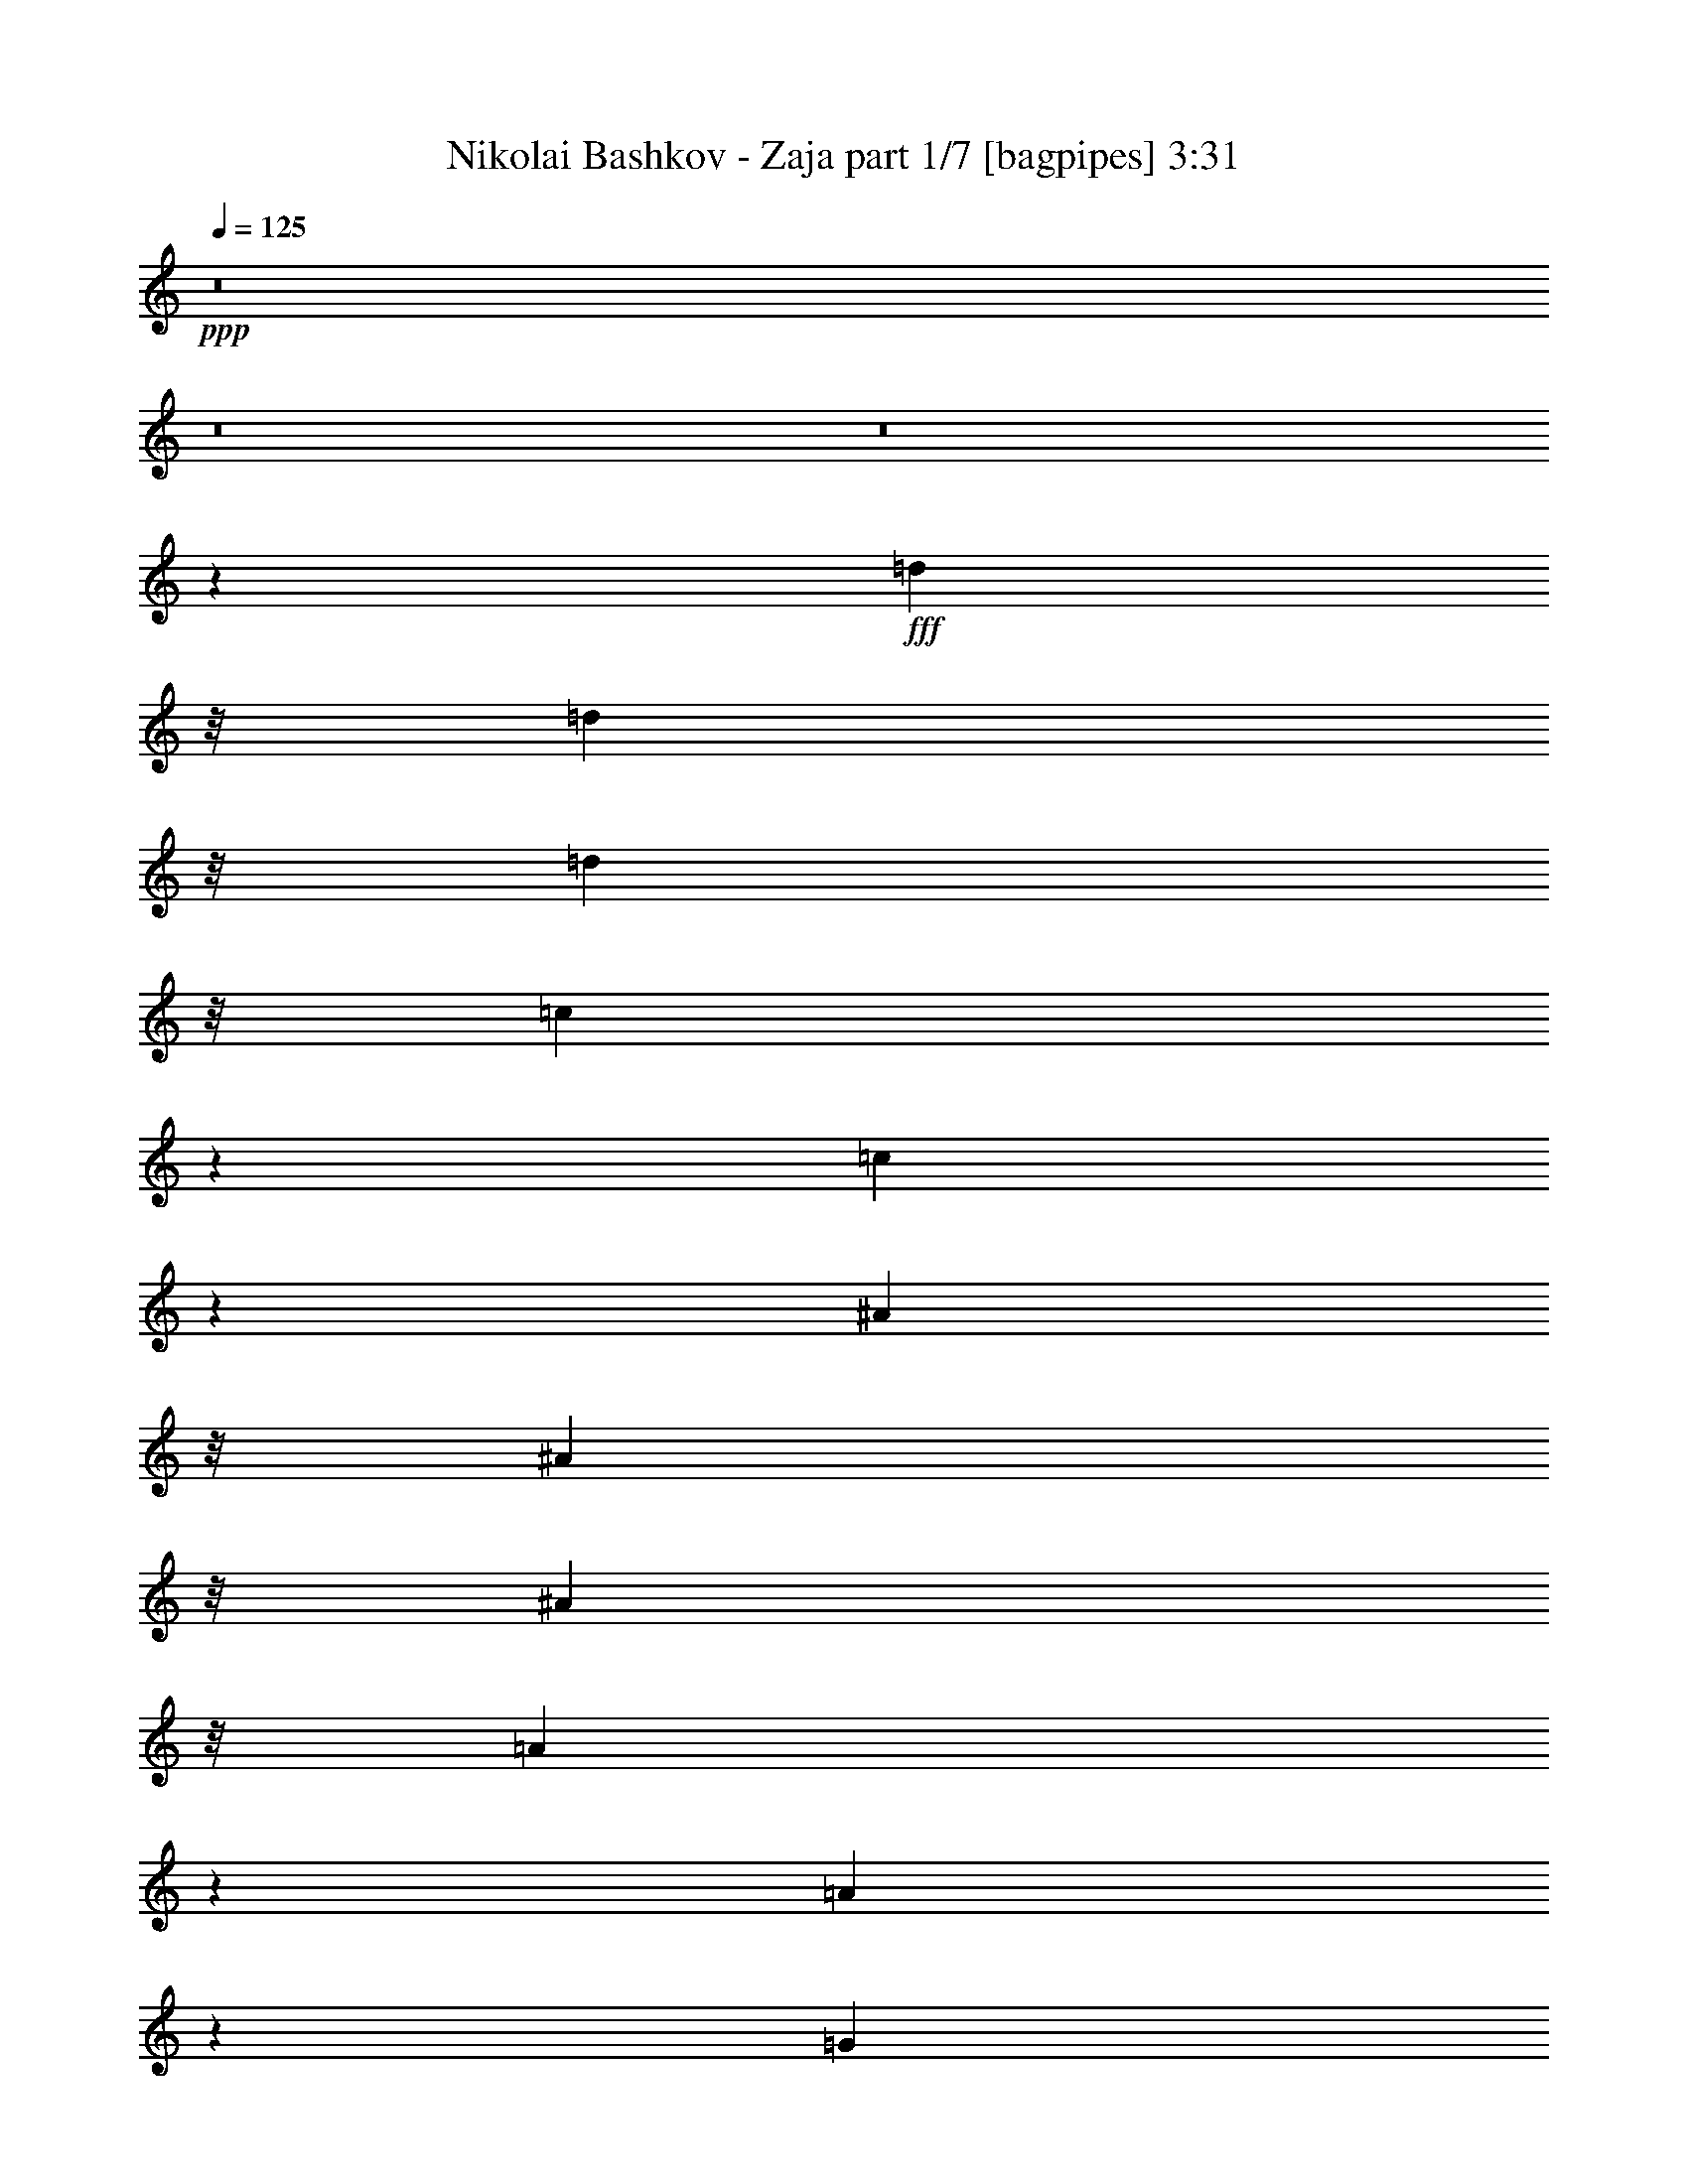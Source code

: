 % Produced with Bruzo's Transcoding Environment
% Transcribed by  Bruzo

X:1
T:  Nikolai Bashkov - Zaja part 1/7 [bagpipes] 3:31
Z: Transcribed with BruTE 64
L: 1/4
Q: 125
K: C
+ppp+
z8
z8
z8
z22229/4000
+fff+
[=d2983/8000]
z/8
[=d373/1000]
z/8
[=d373/1000]
z/8
[=c6591/8000]
z43/250
[=c781/2000]
z8577/8000
[^A373/1000]
z/8
[^A373/1000]
z/8
[^A373/1000]
z/8
[=A6471/8000]
z187/1000
[=A219/500]
z8439/8000
[=G4561/8000]
z1703/4000
[=F2047/4000]
z453/1000
[^D211/500]
z4591/8000
[=D871/2000-]
[=D/8^D/8-]
[^D217/320]
z29937/8000
[=c2983/8000]
z/8
[=c373/1000]
z/8
[=c373/1000]
z/8
[^A3733/8000]
[^A5379/8000]
z2639/2000
[^A46/125]
z13/100
[^A37/100]
z16/125
[^A93/250]
z1007/8000
[=A249/500]
[=A4009/8000]
z5959/4000
[=F2791/4000]
z477/1600
[=d1123/1600]
z2103/8000
[=d5897/8000]
z207/800
[=c249/500]
[=d2723/4000]
z6083/1600
[=d373/1000]
z/8
[=d373/1000]
z/8
[=d3117/8000]
z23/40
[=c59/80]
z2007/1600
[^A373/1000]
z/8
[^A373/1000]
z/8
[^A3497/8000]
z2231/4000
[=A2519/4000]
z10897/8000
[=G4603/8000]
z1557/4000
[=F2193/4000]
z3581/8000
[^D4919/8000]
z3049/8000
[=D249/500]
[^D5467/8000]
z15197/4000
[=c1303/4000]
z689/4000
[=c1311/4000]
z139/1000
[=c361/1000]
z5079/8000
[^A5921/8000]
z5007/4000
[^A373/1000]
z/8
[^A2983/8000]
z/8
[^A93/250]
z/8
[=A249/500]
[=A4559/8000]
z91/64
[^A45/64]
z2093/8000
[=d5907/8000]
z103/400
[=d17/25]
z79/250
[=c3983/8000]
[=d5489/8000]
z9211/4000
[=d373/1000]
z/8
[=d1547/4000]
z4623/8000
[=d871/2000-]
[=c/8-=d/8]
[=c373/1000-]
[=c/8=d/8-]
[=d2983/8000-]
[=c/8-=d/8]
[=c871/2000]
[=d2971/4000]
z81/320
[=c249/500]
[=A6991/8000]
z16903/8000
[^D373/1000]
z/8
[=D1367/4000]
z/8
[^D2983/8000]
z/8
[=c373/1000]
z/8
[^A373/1000]
z/8
[=c373/1000]
z/8
[^A2983/8000]
z/8
[=c4961/8000]
z3007/8000
[^A2983/8000]
z/8
[=A871/1000]
z/8
[=G3271/4000]
z9401/8000
[=G373/1000]
z/8
[=G2733/8000]
z/8
[=G373/1000]
z/8
[^A373/1000]
z/8
[=A2983/8000]
z/8
[^A373/1000]
z/8
[=A373/1000]
z/8
[^A4963/8000]
z751/2000
[=A373/1000]
z/8
[=A1253/2000]
z2947/8000
[=D373/1000]
z/8
[^D373/1000]
z/8
[=D2983/8000]
z/8
[=c2301/4000]
z779/2000
[=d871/2000-]
[=c/8-=d/8]
[=c6467/8000]
z/8
[^A13433/8000]
z1719/400
[=d2733/8000]
z/8
[=d3387/8000]
z4581/8000
[=d249/500]
[=c3983/8000]
[=d249/500]
[=c249/500]
[=d187/250]
z1983/8000
[=c249/500]
[=A7033/8000]
z16611/8000
[^D373/1000]
z/8
[=D2983/8000]
z/8
[^D373/1000]
z/8
[=c373/1000]
z/8
[^A373/1000]
z/8
[=c2983/8000]
z/8
[^A373/1000]
z/8
[=c5003/8000]
z741/2000
[^A373/1000]
z/8
[=A109/125]
z/8
[=G411/500]
z9109/8000
[=G2983/8000]
z/8
[=G373/1000]
z/8
[=G373/1000]
z/8
[^A373/1000]
z/8
[=A2983/8000]
z/8
[^A373/1000]
z/8
[=A373/1000]
z/8
[^A1301/1600]
z731/4000
[=A93/250]
z/8
[=A2281/4000]
z681/1600
[=D373/1000]
z/8
[^D2733/8000]
z/8
[=D373/1000]
z/8
[=c2447/4000]
z1537/4000
[=d3483/8000-]
[=c/8-=d/8]
[=c1617/2000]
z/8
[^A359/320]
z8
z8
z8
z48999/8000
[=d2983/8000]
z/8
[=d373/1000]
z/8
[=d373/1000]
z/8
[=c131/160]
z713/4000
[=c1787/4000]
z8377/8000
[^A2733/8000]
z/8
[^A373/1000]
z/8
[^A373/1000]
z/8
[=A3211/4000]
z309/1600
[=A691/1600]
z531/500
[=G563/1000]
z433/1000
[=F1009/2000]
z3923/8000
[^D3577/8000]
z439/800
[=D1617/4000-]
[=D/8^D/8-]
[^D84/125]
z14989/4000
[=c2983/8000]
z/8
[=c373/1000]
z/8
[=c611/1600]
z4921/8000
[^A4079/8000]
z5803/4000
[^A1447/4000]
z1089/8000
[^A2911/8000]
z1073/8000
[^A2927/8000]
z63/100
[=A223/400]
z459/320
[=F221/320]
z2443/8000
[=d5557/8000]
z1201/4000
[=d2799/4000]
z2119/8000
[=c871/2000-]
[=c/8=d/8-]
[=d5397/8000]
z7489/2000
[=d373/1000]
z/8
[=d373/1000]
z/8
[=d187/500]
z/8
[=c373/1000]
z/8
[=c31/80]
z1573/1000
[^A373/1000]
z/8
[^A373/1000]
z/8
[^A373/1000]
z/8
[=A3983/8000]
[=A3481/8000]
z6227/4000
[=G2273/4000]
z1711/4000
[=F2039/4000]
z3881/8000
[^D4619/8000]
z1549/4000
[=D871/2000-]
[=D/8^D/8-]
[^D2709/4000]
z5987/1600
[=c373/1000]
z/8
[=c187/500]
z/8
[=c373/1000]
z/8
[^A2983/8000]
z/8
[^A1811/4000]
z12063/8000
[^A2937/8000]
z1047/8000
[^A373/1000]
z/8
[^A2983/8000]
z/8
[=A373/1000]
z/8
[=A1751/4000]
z12433/8000
[^A5567/8000]
z299/1000
[=d701/1000]
z211/800
[=d589/800]
z2077/8000
[=c871/2000-]
[=c/8=d/8-]
[=d5439/8000]
z17963/8000
[=d373/1000]
z/8
[=d3053/8000]
z2457/4000
[=d499/1000]
[=c249/500]
[=d1617/4000-]
[=c/8-=d/8]
[=c2983/8000-]
[=c/8=d/8-]
[=d5893/8000]
z63/320
[=c3983/8000]
[=A3471/4000]
z16961/8000
[^D2983/8000]
z/8
[=D373/1000]
z/8
[^D373/1000]
z/8
[=c119/320]
z/8
[^A1367/4000]
z/8
[=c373/1000]
z/8
[^A2983/8000]
z/8
[=c307/500]
z191/500
[^A373/1000]
z/8
[=A87/100]
z1007/8000
[=G6493/8000]
z4721/4000
[=G373/1000]
z/8
[=G2983/8000]
z/8
[=G187/500]
z/8
[^A373/1000]
z/8
[=A1367/4000]
z/8
[^A2983/8000]
z/8
[=A373/1000]
z/8
[^A1707/4000]
z2277/4000
[=A2983/8000]
z/8
[=A4963/8000]
z601/1600
[=D2983/8000]
z/8
[^D373/1000]
z/8
[=D373/1000]
z/8
[=c71/125]
z3423/8000
[=d249/500]
[=c6709/8000]
z/8
[^A137/250]
z43421/8000
[=d2983/8000]
z/8
[=d387/1000]
z61/100
[=d1617/4000-]
[=c/8-=d/8]
[=c373/1000-]
[=c/8=d/8-]
[=d2983/8000-]
[=c/8-=d/8]
[=c871/2000]
[=d1287/1600]
z383/2000
[=c249/500]
[=A873/1000]
z8459/4000
[^D373/1000]
z/8
[=D93/250]
z/8
[^D2733/8000]
z/8
[=c373/1000]
z/8
[^A373/1000]
z/8
[=c2983/8000]
z/8
[^A373/1000]
z/8
[=c2477/4000]
z1507/4000
[^A2983/8000]
z/8
[=A871/1000]
z/8
[=G1307/1600]
z47/40
[=G187/500]
z/8
[=G2983/8000]
z/8
[=G1367/4000]
z/8
[^A373/1000]
z/8
[=A2983/8000]
z/8
[^A373/1000]
z/8
[=A373/1000]
z/8
[^A807/1000]
z1511/8000
[=A373/1000]
z/8
[=A1001/1600]
z1481/4000
[=D373/1000]
z/8
[^D373/1000]
z/8
[=D373/1000]
z/8
[=c2293/4000]
z3123/8000
[=d3483/8000-]
[=c/8-=d/8]
[=c1617/2000]
z/8
[^A4713/4000]
z8
z8
z8
z8
z18047/4000
[=d1453/4000]
z539/4000
[=d1711/4000]
z2273/4000
[=d3983/8000]
[=c249/500]
[=d249/500]
[=c3983/8000]
[=d301/400]
z487/2000
[=c373/1000]
z/8
[=A821/1000]
z4269/2000
[^D2983/8000]
z/8
[=D373/1000]
z/8
[^D373/1000]
z/8
[=c2983/8000]
z/8
[^A373/1000]
z/8
[=c373/1000]
z/8
[^A373/1000]
z/8
[=c2519/4000]
z2929/8000
[^A373/1000]
z/8
[=d6967/8000]
z/8
[^A103/200]
z11573/8000
[=G373/1000]
z/8
[=G373/1000]
z/8
[=G2983/8000]
z/8
[^A373/1000]
z/8
[=A373/1000]
z/8
[^A373/1000]
z/8
[=A2983/8000]
z/8
[^A3041/8000]
z4927/8000
[=A2983/8000]
z/8
[=A459/800]
z1689/4000
[=D109/320]
z/8
[^D373/1000]
z/8
[=D373/1000]
z/8
[=c4429/8000]
z1769/4000
[=d871/2000-]
[=c/8-=d/8]
[=c6467/8000]
z/8
[^A4511/8000]
z10763/2000
[=d737/2000]
z259/2000
[=d433/1000]
z4503/8000
[=d249/500]
[=c249/500]
[=d3983/8000]
[=c249/500]
[=d3031/4000]
z953/4000
[=c2983/8000]
z/8
[=A6611/8000]
z17033/8000
[^D373/1000]
z/8
[=D373/1000]
z/8
[^D2983/8000]
z/8
[=c373/1000]
z/8
[^A373/1000]
z/8
[=c373/1000]
z/8
[^A2983/8000]
z/8
[=c5081/8000]
z2887/8000
[^A2733/8000]
z/8
[=A109/125]
z/8
[=G1601/2000]
z9531/8000
[=G373/1000]
z/8
[=G2983/8000]
z/8
[=G373/1000]
z/8
[^A373/1000]
z/8
[=A373/1000]
z/8
[^A2983/8000]
z/8
[=A373/1000]
z/8
[^A6083/8000]
z471/2000
[=A1367/4000]
z/8
[=A2441/4000]
z3077/8000
[=D373/1000]
z/8
[^D373/1000]
z/8
[=D373/1000]
z/8
[=c4471/8000]
z437/1000
[=d871/2000-]
[=c/8-=d/8]
[=c6467/8000]
z/8
[^A9053/8000]
z8
z8
z8
z8
z8
z8
z39/16

X:2
T:  Nikolai Bashkov - Zaja part 2/7 [flute] 3:31
Z: Transcribed with BruTE 20
L: 1/4
Q: 125
K: C
+ppp+
z9993/1600
+mp+
[=C/4^D/4=G/4]
[=C407/1600^D407/1600=G407/1600]
z983/2000
[=C49/250^D49/250=G49/250]
z4/5
[=C/5^D/5=G/5]
z6117/8000
[=C1883/8000^D1883/8000=G1883/8000]
z1217/1600
[=D/4^F/4=A/4]
[=D383/1600^F383/1600=A383/1600]
z1013/2000
[=D487/2000^F487/2000=A487/2000]
z6019/8000
[=D1981/8000^F1981/8000=A1981/8000]
z5987/8000
[=D2013/8000^F2013/8000=A2013/8000]
z5963/8000
[=D1983/8000=G1983/8000^A1983/8000]
[=D1027/4000=G1027/4000^A1027/4000]
z393/800
[=D157/800=G157/800^A157/800]
z6397/8000
[=D1603/8000=G1603/8000^A1603/8000]
z1223/1600
[=D377/1600=G377/1600^A377/1600]
z3041/4000
[^D31/125=G31/125^A31/125]
[^D967/4000=G967/4000^A967/4000]
z81/160
[^D39/160=G39/160^A39/160]
z6017/8000
[^D1983/8000=G1983/8000^A1983/8000]
z747/1000
[^D253/1000=G253/1000^A253/1000]
z743/1000
[=C/4^D/4=G/4]
[=C389/2000^D389/2000=G389/2000]
z4411/8000
[=C1589/8000^D1589/8000=G1589/8000]
z6379/8000
[=C1621/8000^D1621/8000=G1621/8000]
z381/500
[=C119/500^D119/500=G119/500]
z6063/8000
[=D2001/8000^F2001/8000=A2001/8000]
[=D121/500^F121/500=A121/500]
z4031/8000
[=D1969/8000^F1969/8000=A1969/8000]
z2999/4000
[=D1001/4000^F1001/4000=A1001/4000]
z2987/4000
[=D1013/4000^F1013/4000=A1013/4000]
z8
z8
z8
z8
z8
z8
z8
z8
z1607/8000
[=C1983/8000^D1983/8000=G1983/8000]
[=C191/800^D191/800=G191/800]
z2037/4000
[=C963/4000^D963/4000=G963/4000]
z3021/4000
[=C979/4000^D979/4000=G979/4000]
z6009/8000
[=C1991/8000^D1991/8000=G1991/8000]
z5977/8000
[=D1983/8000^F1983/8000=A1983/8000]
[=D51/200^F51/200=A51/200]
z123/250
[=D391/2000^F391/2000=A391/2000]
z6403/8000
[=D1597/8000^F1597/8000=A1597/8000]
z6121/8000
[=D1879/8000^F1879/8000=A1879/8000]
z761/1000
[=D/4=G/4^A/4]
[=D239/1000=G239/1000^A239/1000]
z507/1000
[=D243/1000=G243/1000^A243/1000]
z6023/8000
[=D1977/8000=G1977/8000^A1977/8000]
z599/800
[=D201/800=G201/800^A201/800]
z2979/4000
[^D249/1000=G249/1000^A249/1000]
[^D41/160=G41/160^A41/160]
z3933/8000
[^D1567/8000=G1567/8000^A1567/8000]
z6401/8000
[^D1599/8000=G1599/8000^A1599/8000]
z3059/4000
[^D941/4000=G941/4000^A941/4000]
z3043/4000
[=C1983/8000^D1983/8000=G1983/8000]
[=C1931/8000^D1931/8000=G1931/8000]
z4053/8000
[=C1947/8000^D1947/8000=G1947/8000]
z6021/8000
[=C1979/8000^D1979/8000=G1979/8000]
z1497/2000
[=C503/2000^D503/2000=G503/2000]
z5947/8000
[=D/4^F/4=A/4]
[=D1553/8000^F1553/8000=A1553/8000]
z883/1600
[=D317/1600^F317/1600=A317/1600]
z3191/4000
[=D809/4000^F809/4000=A809/4000]
z61/80
[=D19/80^F19/80=A19/80]
z6067/8000
[=D/4=G/4^A/4]
[=D1933/8000=G1933/8000^A1933/8000]
z2017/4000
[=D983/4000=G983/4000^A983/4000]
z3001/4000
[=D999/4000=G999/4000^A999/4000]
z5969/8000
[=D2031/8000=G2031/8000^A2031/8000]
z1189/1600
[=D31/125=G31/125^A31/125]
[=D1571/8000=G1571/8000^A1571/8000]
z1103/2000
[=D397/2000=G397/2000^A397/2000]
z319/400
[=D81/400=G81/400^A81/400]
z6097/8000
[=D1903/8000=G1903/8000^A1903/8000]
z1213/1600
[=C1983/8000^D1983/8000=G1983/8000]
[=C61/250^D61/250=G61/250]
z63/125
[=C123/500^D123/500=G123/500]
z5999/8000
[=C2001/8000^D2001/8000=G2001/8000]
z5967/8000
[=C2033/8000^D2033/8000=G2033/8000]
z2963/4000
[=D/8^F/8=A/8]
z/8
[=D787/4000^F787/4000=A787/4000]
z2197/4000
[=D803/4000^F803/4000=A803/4000]
z6111/8000
[=D1889/8000^F1889/8000=A1889/8000]
z3039/4000
[=D961/4000^F961/4000=A961/4000]
z3023/4000
[=D/4=G/4^A/4]
[=D977/4000=G977/4000^A977/4000]
z4013/8000
[=D1987/8000=G1987/8000^A1987/8000]
z5981/8000
[=D2019/8000=G2019/8000^A2019/8000]
z1487/2000
[=D97/500=G97/500^A97/500]
z803/1000
[^D1983/8000=G1983/8000^A1983/8000]
[^D1593/8000=G1593/8000^A1593/8000]
z4391/8000
[^D1609/8000=G1609/8000^A1609/8000]
z6109/8000
[^D1891/8000=G1891/8000^A1891/8000]
z1519/2000
[^D481/2000=G481/2000^A481/2000]
z1511/2000
[=C1983/8000^D1983/8000=G1983/8000]
[=C1973/8000^D1973/8000=G1973/8000]
z4011/8000
[=C1989/8000^D1989/8000=G1989/8000]
z2989/4000
[=C1011/4000^D1011/4000=G1011/4000]
z2969/4000
[=C781/4000^D781/4000=G781/4000]
z1281/1600
[=D/8^F/8=A/8]
z/8
[=D319/1600^F319/1600=A319/1600]
z2061/4000
[=D939/4000^F939/4000=A939/4000]
z609/800
[=D191/800^F191/800=A191/800]
z6057/8000
[=D1943/8000^F1943/8000=A1943/8000]
z241/320
[=D/4=G/4^A/4]
[=D79/320=G79/320^A79/320]
z499/1000
[=D251/1000=G251/1000^A251/1000]
z149/200
[=D51/200=G51/200^A51/200]
z1187/1600
[=D313/1600=G313/1600^A313/1600]
z4193/4000
[=D1057/4000=G1057/4000^A1057/4000]
z181/400
[=D119/400=G119/400^A119/400]
z1397/2000
[=D603/2000=G603/2000^A603/2000]
z1111/1600
[=D489/1600=G489/1600^A489/1600]
z2761/4000
[=C31/125^D31/125=G31/125]
[=C997/4000^D997/4000=G997/4000]
z399/800
[=C201/800^D201/800=G201/800]
z5957/8000
[=C2043/8000^D2043/8000=G2043/8000]
z1479/2000
[=C99/500^D99/500=G99/500]
z399/500
[=D/8^F/8=A/8]
z/8
[=D101/500^F101/500=A101/500]
z4101/8000
[=D1899/8000^F1899/8000=A1899/8000]
z6069/8000
[=D1931/8000^F1931/8000=A1931/8000]
z1509/2000
[=D491/2000^F491/2000=A491/2000]
z1501/2000
[=D/4=G/4^A/4]
[=D499/2000=G499/2000^A499/2000]
z3971/8000
[=D2029/8000=G2029/8000^A2029/8000]
z2969/4000
[=D781/4000=G781/4000^A781/4000]
z3207/4000
[=D793/4000=G793/4000^A793/4000]
z3191/4000
[^D1733/8000=G1733/8000^A1733/8000]
[^D377/1600=G377/1600^A377/1600]
z4099/8000
[^D1901/8000=G1901/8000^A1901/8000]
z3033/4000
[^D967/4000=G967/4000^A967/4000]
z3017/4000
[^D983/4000=G983/4000^A983/4000]
z6001/8000
[=C31/125^D31/125=G31/125]
[=C403/1600^D403/1600=G403/1600]
z3969/8000
[=C2031/8000^D2031/8000=G2031/8000]
z741/1000
[=C393/2000^D393/2000=G393/2000]
z1279/1600
[=C321/1600^D321/1600=G321/1600]
z6113/8000
[=D/4^F/4=A/4]
[=D1887/8000^F1887/8000=A1887/8000]
z51/100
[=D6/25^F6/25=A6/25]
z189/250
[=D61/250^F61/250=A61/250]
z1203/1600
[=D397/1600^F397/1600=A397/1600]
z2991/4000
+ppp+
[=D2001/8000=G2001/8000^A2001/8000]
[=D2017/8000=G2017/8000^A2017/8000]
z79/160
[=D41/160=G41/160^A41/160]
z2963/4000
[=D787/4000=G787/4000^A787/4000]
z6393/8000
[=D1607/8000=G1607/8000^A1607/8000]
z611/800
[=D31/125=G31/125^A31/125]
[=D953/4000=G953/4000^A953/4000]
z2039/4000
[=D961/4000=G961/4000^A961/4000]
z1209/1600
[=D391/1600=G391/1600^A391/1600]
z6013/8000
[=D1987/8000=G1987/8000^A1987/8000]
z299/400
[=C31/125^D31/125=G31/125]
[=C509/2000^D509/2000=G509/2000]
z987/2000
[=C97/500^D97/500=G97/500]
z6407/8000
[=C1593/8000^D1593/8000=G1593/8000]
z1531/2000
[=C469/2000^D469/2000=G469/2000]
z1523/2000
[=C/4^D/4=G/4]
[=C477/2000^D477/2000=G477/2000]
z4059/8000
[=C1941/8000^D1941/8000=G1941/8000]
z3013/4000
[=C987/4000^D987/4000=G987/4000]
z2997/4000
[=C1003/4000^D1003/4000=G1003/4000]
z5961/8000
[=C/4=F/4=A/4]
[=C2039/8000=F2039/8000=A2039/8000]
z3929/8000
[=C1571/8000=F1571/8000=A1571/8000]
z1601/2000
[=C399/2000=F399/2000=A399/2000]
z3061/4000
[=C939/4000=F939/4000=A939/4000]
z6089/8000
[^D31/125=G31/125^A31/125]
[^D1927/8000=G1927/8000^A1927/8000]
z4057/8000
[^D1943/8000=G1943/8000^A1943/8000]
z753/1000
[^D247/1000=G247/1000^A247/1000]
z749/1000
[^D251/1000=G251/1000^A251/1000]
z5959/8000
[=D31/125=F31/125^A31/125]
[=D1557/8000=F1557/8000^A1557/8000]
z2209/4000
[=D791/4000=F791/4000^A791/4000]
z3193/4000
[=D807/4000=F807/4000^A807/4000]
z6103/8000
[=D1897/8000=F1897/8000^A1897/8000]
z607/800
[=D2001/8000^F2001/8000=A2001/8000]
[=D1929/8000^F1929/8000=A1929/8000]
z2019/4000
[=D981/4000^F981/4000=A981/4000]
z1201/1600
[=D399/1600^F399/1600=A399/1600]
z5973/8000
[=D2027/8000^F2027/8000=A2027/8000]
z297/400
[=D/8=G/8^A/8]
z/8
[=D39/200=G39/200^A39/200]
z69/125
[=D99/500=G99/500^A99/500]
z6383/8000
[=D1617/8000=G1617/8000^A1617/8000]
z6101/8000
[=D1899/8000=G1899/8000^A1899/8000]
z1517/2000
[=D31/125=G31/125^A31/125]
[=D487/2000=G487/2000^A487/2000]
z1009/2000
[=D491/2000=G491/2000^A491/2000]
z6003/8000
[=D1997/8000=G1997/8000^A1997/8000]
z597/800
[=D203/800=G203/800^A203/800]
z2969/4000
[=C1983/8000^D1983/8000=G1983/8000]
[=C1579/8000^D1579/8000=G1579/8000]
z4397/8000
[=C1603/8000^D1603/8000=G1603/8000]
z3057/4000
[=C943/4000^D943/4000=G943/4000]
z3041/4000
[=C959/4000^D959/4000=G959/4000]
z6049/8000
[=C/4^D/4=G/4]
[=C1951/8000^D1951/8000=G1951/8000]
z4017/8000
[=C1983/8000^D1983/8000=G1983/8000]
z187/250
[=C63/250^D63/250=G63/250]
z93/125
[=C32/125^D32/125=G32/125]
z5919/8000
[=C/8=F/8=A/8]
z/8
[=C1581/8000=F1581/8000=A1581/8000]
z879/1600
[=C321/1600=F321/1600=A321/1600]
z191/250
[=C59/250=F59/250=A59/250]
z19/25
[=C6/25=F6/25=A6/25]
z6047/8000
[^D31/125=G31/125^A31/125]
[^D1969/8000=G1969/8000^A1969/8000]
z2007/4000
[^D993/4000=G993/4000^A993/4000]
z2991/4000
[^D1009/4000=G1009/4000^A1009/4000]
z5949/8000
[^D1551/8000=G1551/8000^A1551/8000]
z6417/8000
[=D249/1000=F249/1000^A249/1000]
[=D1591/8000=F1591/8000^A1591/8000]
z547/1000
[=D203/1000=F203/1000^A203/1000]
z6093/8000
[=D1907/8000=F1907/8000^A1907/8000]
z6061/8000
[=D1939/8000=F1939/8000^A1939/8000]
z1507/2000
[=D/4^F/4=A/4]
[=D493/2000^F493/2000=A493/2000]
z999/2000
[=D501/2000^F501/2000=A501/2000]
z5963/8000
[=D2037/8000^F2037/8000=A2037/8000]
z593/800
[=D157/800^F157/800=A157/800]
z3203/4000
+mp+
[=C31/125^D31/125=G31/125]
[=C161/800^D161/800=G161/800]
z1031/2000
[=C469/2000^D469/2000=G469/2000]
z6091/8000
[=C1909/8000^D1909/8000=G1909/8000]
z3029/4000
[=C971/4000^D971/4000=G971/4000]
z3013/4000
[=D1983/8000^F1983/8000=A1983/8000]
[=D1991/8000^F1991/8000=A1991/8000]
z3993/8000
[=D2007/8000^F2007/8000=A2007/8000]
z5961/8000
[=D2039/8000^F2039/8000=A2039/8000]
z741/1000
[=D393/2000^F393/2000=A393/2000]
z6387/8000
[=D/8=G/8^A/8]
z/8
[=D1613/8000=G1613/8000^A1613/8000]
z821/1600
[=D379/1600=G379/1600^A379/1600]
z759/1000
[=D241/1000=G241/1000^A241/1000]
z151/200
[=D49/200=G49/200^A49/200]
z6007/8000
[^D/4=G/4^A/4]
[^D1993/8000=G1993/8000^A1993/8000]
z1987/4000
[^D1013/4000=G1013/4000^A1013/4000]
z2971/4000
[^D779/4000=G779/4000^A779/4000]
z6409/8000
[^D1591/8000=G1591/8000^A1591/8000]
z1277/1600
[=C867/4000^D867/4000=G867/4000]
[=C1881/8000^D1881/8000=G1881/8000]
z2051/4000
[=C949/4000^D949/4000=G949/4000]
z607/800
[=C193/800^D193/800=G193/800]
z6037/8000
[=C1963/8000^D1963/8000=G1963/8000]
z1201/1600
[=D1983/8000^F1983/8000=A1983/8000]
[=D503/2000^F503/2000=A503/2000]
z993/2000
[=D507/2000^F507/2000=A507/2000]
z297/400
[=D39/200^F39/200=A39/200]
z6407/8000
[=D1593/8000^F1593/8000=A1593/8000]
z1529/2000
[=D/4=G/4^A/4]
[=D471/2000=G471/2000^A471/2000]
z1021/2000
[=D479/2000=G479/2000^A479/2000]
z6051/8000
[=D1949/8000=G1949/8000^A1949/8000]
z3009/4000
[=D991/4000=G991/4000^A991/4000]
z2993/4000
[=D/4=G/4^A/4]
[=D1007/4000=G1007/4000^A1007/4000]
z3953/8000
[=D2047/8000=G2047/8000^A2047/8000]
z5921/8000
[=D1579/8000=G1579/8000^A1579/8000]
z1599/2000
[=D401/2000=G401/2000^A401/2000]
z3057/4000
[=C1983/8000^D1983/8000=G1983/8000]
[=C1903/8000^D1903/8000=G1903/8000]
z4081/8000
[=C1919/8000^D1919/8000=G1919/8000]
z6049/8000
[=C1951/8000^D1951/8000=G1951/8000]
z94/125
[=C31/125^D31/125=G31/125]
z187/250
[=D1983/8000^F1983/8000=A1983/8000]
[=D2033/8000^F2033/8000=A2033/8000]
z3951/8000
[=D2049/8000^F2049/8000=A2049/8000]
z2959/4000
[=D791/4000^F791/4000=A791/4000]
z3189/4000
[=D811/4000^F811/4000=A811/4000]
z1219/1600
[=D/4=G/4^A/4]
[=D381/1600=G381/1600^A381/1600]
z2031/4000
[=D969/4000=G969/4000^A969/4000]
z603/800
[=D197/800=G197/800^A197/800]
z5997/8000
[=D2003/8000=G2003/8000^A2003/8000]
z1193/1600
[^D/4=G/4^A/4]
[^D407/1600=G407/1600^A407/1600]
z983/2000
[^D49/250=G49/250^A49/250]
z4/5
[^D/5=G/5^A/5]
z51/64
[^D13/64=G13/64^A13/64]
z6093/8000
[=C1983/8000^D1983/8000=G1983/8000]
[=C481/2000^D481/2000=G481/2000]
z203/400
[=C97/400^D97/400=G97/400]
z1507/2000
[=C493/2000^D493/2000=G493/2000]
z1199/1600
[=C401/1600^D401/1600=G401/1600]
z2981/4000
[=D31/125^F31/125=A31/125]
[=D777/4000^F777/4000=A777/4000]
z443/800
[=D157/800^F157/800=A157/800]
z6397/8000
[=D1603/8000^F1603/8000=A1603/8000]
z3053/4000
[=D947/4000^F947/4000=A947/4000]
z3037/4000
[=D/4=G/4^A/4]
[=D963/4000=G963/4000^A963/4000]
z4041/8000
[=D1959/8000=G1959/8000^A1959/8000]
z6009/8000
[=D1991/8000=G1991/8000^A1991/8000]
z747/1000
[=D253/1000=G253/1000^A253/1000]
z993/1000
[=D257/1000=G257/1000^A257/1000]
z3911/8000
[=D2089/8000=G2089/8000^A2089/8000]
z5887/8000
[=D2113/8000=G2113/8000^A2113/8000]
z1401/2000
[=D599/2000=G599/2000^A599/2000]
z1393/2000
[=C1983/8000^D1983/8000=G1983/8000]
[=C389/1600^D389/1600=G389/1600]
z4039/8000
[=C1961/8000^D1961/8000=G1961/8000]
z3003/4000
[=C997/4000^D997/4000=G997/4000]
z2987/4000
[=C1013/4000^D1013/4000=G1013/4000]
z5941/8000
[=D31/125^F31/125=A31/125]
[=D63/320^F63/320=A63/320]
z4409/8000
[=D1591/8000^F1591/8000=A1591/8000]
z3059/4000
[=D941/4000^F941/4000=A941/4000]
z1217/1600
[=D383/1600^F383/1600=A383/1600]
z6053/8000
[=D/4=G/4^A/4]
[=D1947/8000=G1947/8000^A1947/8000]
z201/400
[=D99/400=G99/400^A99/400]
z1497/2000
[=D503/2000=G503/2000^A503/2000]
z1191/1600
[=D409/1600=G409/1600^A409/1600]
z2961/4000
[^D1001/8000=G1001/8000^A1001/8000]
z/8
[^D1577/8000=G1577/8000^A1577/8000]
z439/800
[^D161/800=G161/800^A161/800]
z1529/2000
[^D471/2000=G471/2000^A471/2000]
z6083/8000
[^D1917/8000=G1917/8000^A1917/8000]
z121/160
[=C31/125^D31/125=G31/125]
[=C983/4000^D983/4000=G983/4000]
z2009/4000
[=C991/4000^D991/4000=G991/4000]
z1197/1600
[=C403/1600^D403/1600=G403/1600]
z5953/8000
[=C2047/8000^D2047/8000=G2047/8000]
z37/50
[=D31/125^F31/125=A31/125]
[=D399/2000^F399/2000=A399/2000]
z1097/2000
[=D403/2000^F403/2000=A403/2000]
z6097/8000
[=D1903/8000^F1903/8000=A1903/8000]
z379/500
[=D121/500^F121/500=A121/500]
z377/500
[^A,/4=D/4=G/4]
[^A,123/500=D123/500=G123/500]
z3999/8000
[^A,2001/8000=D2001/8000=G2001/8000]
z2983/4000
[^A,1017/4000=D1017/4000=G1017/4000]
z2967/4000
[^A,783/4000=D783/4000=G783/4000]
z6401/8000
[^A,/8=D/8=G/8]
z/8
[^A,1599/8000=D1599/8000=G1599/8000]
z4119/8000
[^A,1881/8000=D1881/8000=G1881/8000]
z3047/4000
[^A,953/4000=D953/4000=G953/4000]
z3031/4000
[^A,969/4000=D969/4000=G969/4000]
z6029/8000
+ppp+
[=C31/125^D31/125=G31/125]
[=C1987/8000^D1987/8000=G1987/8000]
z3997/8000
[=C2003/8000^D2003/8000=G2003/8000]
z1491/2000
[=C509/2000^D509/2000=G509/2000]
z1483/2000
[=C49/250^D49/250=G49/250]
z6399/8000
[=D31/125^F31/125=A31/125]
[=D1617/8000^F1617/8000=A1617/8000]
z1027/2000
[=D473/2000^F473/2000=A473/2000]
z1519/2000
[=D481/2000^F481/2000=A481/2000]
z6043/8000
[=D1957/8000^F1957/8000=A1957/8000]
z601/800
[=D2001/8000=G2001/8000^A2001/8000]
[=D1989/8000=G1989/8000^A1989/8000]
z1989/4000
[=D1011/4000=G1011/4000^A1011/4000]
z1189/1600
[=D311/1600=G311/1600^A311/1600]
z6413/8000
[=D1587/8000=G1587/8000^A1587/8000]
z319/400
[^D/8=G/8^A/8]
z/8
[^D81/400=G81/400^A81/400]
z2053/4000
[^D947/4000=G947/4000^A947/4000]
z6073/8000
[^D1927/8000=G1927/8000^A1927/8000]
z6041/8000
[^D1959/8000=G1959/8000^A1959/8000]
z751/1000
[=C31/125^D31/125=G31/125]
[=C251/1000^D251/1000=G251/1000]
z497/1000
[=C253/1000^D253/1000=G253/1000]
z5943/8000
[=C1557/8000^D1557/8000=G1557/8000]
z641/800
[=C159/800^D159/800=G159/800]
z3189/4000
[=D1733/8000^F1733/8000=A1733/8000]
[=D1889/8000^F1889/8000=A1889/8000]
z4087/8000
[=D1913/8000^F1913/8000=A1913/8000]
z3027/4000
[=D973/4000^F973/4000=A973/4000]
z3011/4000
[=D989/4000^F989/4000=A989/4000]
z5989/8000
[=D/4=G/4^A/4]
[=D2011/8000=G2011/8000^A2011/8000]
z3957/8000
[=D2043/8000=G2043/8000^A2043/8000]
z1481/2000
[=D197/1000=G197/1000^A197/1000]
z799/1000
[=D201/1000=G201/1000^A201/1000]
z6109/8000
[=D249/1000=G249/1000^A249/1000]
[=D1899/8000=G1899/8000^A1899/8000]
z817/1600
[=D383/1600=G383/1600^A383/1600]
z1513/2000
[=D487/2000=G487/2000^A487/2000]
z301/400
[=D99/400=G99/400^A99/400]
z5987/8000
+mp+
[=C31/125^D31/125=G31/125]
[=C2029/8000^D2029/8000=G2029/8000]
z1977/4000
[=C1023/4000^D1023/4000=G1023/4000]
z2961/4000
[=C789/4000^D789/4000=G789/4000]
z6389/8000
[=C1611/8000^D1611/8000=G1611/8000]
z3049/4000
[=D2001/8000^F2001/8000=A2001/8000]
[=D1901/8000^F1901/8000=A1901/8000]
z2033/4000
[=D967/4000^F967/4000=A967/4000]
z6033/8000
[=D1967/8000^F1967/8000=A1967/8000]
z6001/8000
[=D1999/8000^F1999/8000=A1999/8000]
z373/500
[=D/4=G/4^A/4]
[=D127/500=G127/500^A127/500]
z123/250
[=D391/2000=G391/2000^A391/2000]
z6403/8000
[=D1597/8000=G1597/8000^A1597/8000]
z153/200
[=D47/200=G47/200^A47/200]
z381/500
[^D31/125=G31/125^A31/125]
[^D6/25=G6/25^A6/25]
z127/250
[^D121/500=G121/500^A121/500]
z6031/8000
[^D1969/8000=G1969/8000^A1969/8000]
z2999/4000
[^D1001/4000=G1001/4000^A1001/4000]
z2983/4000
[=C31/125^D31/125=G31/125]
[=C41/160^D41/160=G41/160]
z3933/8000
[=C1567/8000^D1567/8000=G1567/8000]
z6401/8000
[=C1599/8000^D1599/8000=G1599/8000]
z3059/4000
[=C941/4000^D941/4000=G941/4000]
z6077/8000
[=D/4^F/4=A/4]
[=D1923/8000^F1923/8000=A1923/8000]
z809/1600
[=D391/1600^F391/1600=A391/1600]
z1503/2000
[=D497/2000^F497/2000=A497/2000]
z299/400
[=D101/400^F101/400=A101/400]
z5947/8000
[=D/8=G/8^A/8]
z/8
[=D1553/8000=G1553/8000^A1553/8000]
z883/1600
[=D317/1600=G317/1600^A317/1600]
z3191/4000
[=D809/4000=G809/4000^A809/4000]
z6099/8000
[=D1901/8000=G1901/8000^A1901/8000]
z8059/8000
[=D1941/8000=G1941/8000^A1941/8000]
z2021/4000
[=D1229/4000=G1229/4000^A1229/4000]
z551/800
[=D249/800=G249/800^A249/800]
z5477/8000
[=D2523/8000=G2523/8000^A2523/8000]
z1089/1600
[=C1983/8000^D1983/8000=G1983/8000]
[=C393/2000^D393/2000=G393/2000]
z1103/2000
[=C397/2000^D397/2000=G397/2000]
z319/400
[=C81/400^D81/400=G81/400]
z6089/8000
[=C1911/8000^D1911/8000=G1911/8000]
z757/1000
[=D/4^F/4=A/4]
[=D243/1000^F243/1000=A243/1000]
z503/1000
[=D247/1000^F247/1000=A247/1000]
z5991/8000
[=D2009/8000^F2009/8000=A2009/8000]
z5959/8000
[=D2041/8000^F2041/8000=A2041/8000]
z2963/4000
[=D/8=G/8^A/8]
z/8
[=D787/4000=G787/4000^A787/4000]
z4393/8000
[=D1607/8000=G1607/8000^A1607/8000]
z6111/8000
[=D1889/8000=G1889/8000^A1889/8000]
z3043/4000
[=D957/4000=G957/4000^A957/4000]
z3027/4000
[^D31/125=G31/125^A31/125]
[^D981/4000=G981/4000^A981/4000]
z4021/8000
[^D1979/8000=G1979/8000^A1979/8000]
z5989/8000
[^D2011/8000=G2011/8000^A2011/8000]
z1489/2000
[^D511/2000=G511/2000^A511/2000]
z1481/2000
[=C1983/8000^D1983/8000=G1983/8000]
[=C1593/8000^D1593/8000=G1593/8000]
z4391/8000
[=C1609/8000^D1609/8000=G1609/8000]
z1527/2000
[=C473/2000^D473/2000=G473/2000]
z1517/2000
[=C483/2000^D483/2000=G483/2000]
z1207/1600
[=D/4^F/4=A/4]
[=D393/1600^F393/1600=A393/1600]
z4003/8000
[=D1997/8000^F1997/8000=A1997/8000]
z597/800
[=D203/800^F203/800=A203/800]
z5937/8000
[=D1563/8000^F1563/8000=A1563/8000]
z1281/1600
[=D/8=G/8^A/8]
z/8
[=D319/1600=G319/1600^A319/1600]
z2061/4000
[=D939/4000=G939/4000^A939/4000]
z609/800
[=D191/800=G191/800^A191/800]
z1213/1600
[=D387/1600=G387/1600^A387/1600]
z6033/8000
[=G267/2000]
[=D/8-]
[=D1899/8000=G1899/8000^A1899/8000]
z/2
[=D5/16=G5/16^A5/16]
z1367/2000
[=D127/500=G127/500^A127/500]
z1187/1600
[=D413/1600=G413/1600^A413/1600]
z8
z37/8

X:3
T:  Nikolai Bashkov - Zaja part 3/7 [horn] 3:31
Z: Transcribed with BruTE 100
L: 1/4
Q: 125
K: C
+ppp+
z17019/4000
+f+
[=D,373/1000=D373/1000]
z/8
[=G,373/1000=G373/1000]
z/8
[^A,119/320^A119/320]
z/8
+mp+
[=c373/1000]
z/8
+f+
[=C373/1000-=c373/1000]
[=C/8]
[^A,2983/8000^A2983/8000]
z/8
[^D,373/1000^D373/1000]
z/8
+mp+
[=C373/1000=c373/1000]
z/8
[=c2983/8000]
z/8
[^A,1867/4000^A1867/4000]
[^D,3883/8000^D3883/8000]
z20019/8000
+f+
[=D,373/1000-=D373/1000]
[=D,/8]
[^F,373/1000-^F373/1000]
[^F,/8]
[=A,187/500=A187/500]
z/8
[=C373/1000=c373/1000]
z/8
[=C2983/8000=c2983/8000]
z/8
[^A,373/1000^A373/1000]
z/8
[=D,373/1000=D373/1000]
z/8
+mp+
[=C2983/8000=c2983/8000]
z/8
[=c373/1000]
z/8
[^A,1867/4000^A1867/4000]
[=D,777/1600=D777/1600]
z20017/8000
+f+
[^D,373/1000-^D373/1000]
[^D,/8]
[=G,119/320-=G119/320]
[=G,/8]
[^A,373/1000^A373/1000]
z/8
[=C373/1000=c373/1000]
z/8
[=C2983/8000=c2983/8000]
z/8
[^A,373/1000^A373/1000]
z/8
[^D,373/1000^D373/1000]
z/8
+mp+
[=C373/1000=c373/1000]
z/8
[=c3733/8000]
[^A,249/500^A249/500]
[^D,61/125^D61/125]
z9999/4000
+f+
[=D,373/1000-=D373/1000]
[=D,/8]
[^F,187/500^F187/500]
z/8
[=A,373/1000=A373/1000]
z/8
+pp+
[=G,2983/8000]
z/8
+p+
[=D,373/1000=D373/1000]
z/8
[=G,373/1000=G373/1000]
z/8
+mp+
[^A,7/16-^A7/16]
[^A,/8]
z4703/800
[=C,29/8=C29/8-]
[=C1061/8000]
z33437/8000
[=C,61/16-=C61/16]
+p+
[=C,/8]
z31981/8000
+mp+
[^A,15291/4000]
z1037/8000
[=D,29963/8000=D29963/8000]
z383/1600
+mf+
[=D373/1000]
z/8
[=D373/1000]
z/8
[=D1367/4000]
z/8
[=C4383/8000]
z56/125
[=C427/1000]
z1707/1600
[^A,373/1000]
z/8
[^A,373/1000]
z/8
[^A,2983/8000]
z/8
[=A,2007/4000]
z789/1600
+mp+
[=A,811/1600]
z7897/8000
[=C,61/16-=C61/16]
+p+
[=C,1103/8000]
z15947/4000
+mp+
[=C1303/4000]
z689/4000
[=C1311/4000]
z139/1000
[=C361/1000]
z219/1600
[^A,881/1600]
z3563/8000
[^A,4937/8000]
z3507/4000
[^A,373/1000]
z/8
[^A,2983/8000]
z/8
[^A,93/250]
z/8
[=A,4543/8000]
z107/250
[^A,447/1000]
z67/64
[^A,1531/400]
z/8
[=D,701/1600=D701/1600]
z1691/1600
+mf+
[=D,2983/8000]
z/8
[^F,1781/4000]
z2203/4000
[=A,1797/4000]
z4123/8000
[=G,3877/8000]
z8
z8
z8
z8
z8
z8
z8
z5511/1000
+f+
[=D,3983/8000=D3983/8000]
[=G,249/500]
[^A,249/500]
+mp+
[=c3983/8000]
+f+
[=C373/1000-=c373/1000]
[=C/8]
[^A,373/1000-^A373/1000]
[^A,/8]
[^D,373/1000^D373/1000]
z/8
+mp+
[=C2983/8000=c2983/8000]
z/8
[=c93/250]
z/8
[^A,2983/8000^A2983/8000]
z/8
[^D,56/125^D56/125]
z20069/8000
+f+
[=D,3983/8000=D3983/8000]
[^F,249/500]
[=A,249/500]
[=C249/500=c249/500]
[=C2983/8000-=c2983/8000]
[=C/8]
[^A,373/1000^A373/1000]
z/8
[=D,373/1000=D373/1000]
z/8
+mp+
[=C2983/8000=c2983/8000]
z/8
[=c187/500]
z/8
[^A,373/1000^A373/1000]
z/8
[=D,1793/4000=D1793/4000]
z10033/4000
+f+
[^D,249/500^D249/500]
[=G,249/500]
[^A,249/500]
[=C2983/8000-=c2983/8000]
[=C/8]
[=C373/1000-=c373/1000]
[=C/8]
[^A,373/1000^A373/1000]
z/8
[^D,2983/8000^D2983/8000]
z/8
+mp+
[=C93/250=c93/250]
z/8
[=c373/1000]
z/8
[^A,2983/8000^A2983/8000]
z/8
[^D,721/1600^D721/1600]
z1253/500
+f+
[=D,3983/8000=D3983/8000]
[^F,249/500]
[=A,373/1000]
z/8
+mp+
[=G,2983/8000]
z/8
[=D373/1000]
z/8
[=G373/1000]
z/8
[^A71/160]
z11999/2000
[=C,29/8=C29/8-]
[=C251/2000]
z16739/4000
[=C,15511/4000=C15511/4000]
z1299/320
[^A,1221/320]
z1087/8000
[=D,29913/8000=D29913/8000]
z489/2000
+mf+
[=D373/1000]
z/8
[=D373/1000]
z/8
[=D187/500]
z/8
[=C1021/2000]
z3883/8000
[=C3117/8000]
z1073/1000
[^A,373/1000]
z/8
[^A,373/1000]
z/8
[^A,373/1000]
z/8
[=A,279/500]
z3503/8000
+mp+
[=A,3497/8000]
z4227/4000
[=C,61/16-=C61/16]
+p+
[=C,523/4000]
z6387/1600
+mp+
[=C373/1000]
z/8
[=C187/500]
z/8
[=C373/1000]
z/8
[^A,821/1600]
z903/2000
[^A,361/1000]
z9063/8000
[^A,2937/8000]
z1047/8000
[^A,2953/8000]
z1031/8000
[^A,2969/8000]
z507/4000
[=A,1743/4000]
z2241/4000
[^A,1759/4000]
z8433/8000
[^A,30611/8000]
z/8
[=D,989/2000=D989/2000]
z1999/2000
+mf+
[=D,2983/8000]
z/8
[^F,3521/8000]
z4447/8000
[=A,3553/8000]
z2207/4000
[=G,1793/4000]
z8
z8
z8
z8
z8
z8
z8
z44387/8000
+f+
[=D,3733/8000=D3733/8000]
[=G,249/500=G249/500]
[^A,249/500^A249/500]
+mp+
[=c249/500]
+f+
[=C3983/8000=c3983/8000]
[^A,249/500^A249/500]
[^D,249/500^D249/500]
+mp+
[=C2983/8000=c2983/8000]
z/8
[=C373/1000=c373/1000]
z/8
[^A,373/1000^A373/1000]
z/8
[^D,1763/4000^D1763/4000]
z10059/4000
+f+
[=D,249/500=D249/500]
[^F,3983/8000]
[=A,249/500]
[=C249/500=c249/500]
[=C3983/8000=c3983/8000]
[^A,249/500^A249/500]
[=D,249/500=D249/500]
+mp+
[=C373/1000=c373/1000]
z/8
[=C2983/8000=c2983/8000]
z/8
[^A,373/1000^A373/1000]
z/8
[=D,709/1600=D709/1600]
z5029/2000
+f+
[^D,3983/8000^D3983/8000]
[=G,249/500]
[^A,249/500]
[=C3983/8000=c3983/8000]
[=C249/500=c249/500]
[^A,249/500^A249/500]
[^D,373/1000-^D373/1000]
[^D,/8]
+mp+
[=C2983/8000=c2983/8000]
z/8
[=C373/1000=c373/1000]
z/8
[^A,373/1000^A373/1000]
z/8
[^D,3547/8000^D3547/8000]
z20097/8000
+f+
[=D,3983/8000=D3983/8000]
[=A,249/500]
[^A,249/500]
[=C249/500=c249/500]
[=C3983/8000=c3983/8000]
[^A,249/500^A249/500]
[=D,373/1000-=D373/1000]
[=D,/8]
+mp+
[=c2983/8000]
z/8
[=c373/1000]
z/8
[^A373/1000]
z/8
[=D1783/4000]
z8
z8
z8
z8
z8
z8
z8
z8
z1601/800
+f+
[=D,373/1000=D373/1000]
z/8
[=G,2983/8000=G2983/8000]
z/8
[^A,373/1000^A373/1000]
z/8
+mp+
[=c373/1000]
z/8
+f+
[=C2983/8000-=c2983/8000]
[=C/8]
[^A,373/1000^A373/1000]
z/8
[^D,373/1000^D373/1000]
z/8
+mp+
[=C373/1000=c373/1000]
z/8
[=c3733/8000]
[^A,497/1000^A497/1000]
[^D,3911/8000^D3911/8000]
z19991/8000
+f+
[=D,373/1000-=D373/1000]
[=D,/8]
[^F,373/1000^F373/1000]
z/8
[=A,2983/8000^A2983/8000]
z/8
[=C373/1000=c373/1000]
z/8
[=C373/1000-=c373/1000]
[=C/8]
[^A,2983/8000^A2983/8000]
z/8
[=D,373/1000=D373/1000]
z/8
+mp+
[=C1867/4000=c1867/4000]
[=c249/500]
[^A,3991/8000^A3991/8000]
[=D,1957/4000=D1957/4000]
z19989/8000
+f+
[^D,2983/8000^D2983/8000]
z/8
[=G,373/1000=G373/1000]
z/8
[^A,373/1000^A373/1000]
z/8
[=C373/1000=c373/1000]
z/8
[=C2983/8000=c2983/8000]
z/8
[^A,373/1000^A373/1000]
z/8
[^D,1867/4000^D1867/4000]
+mp+
[=C3983/8000=c3983/8000]
[=c497/1000]
[^A,249/500^A249/500]
[^D,983/2000^D983/2000]
z1997/800
+f+
[=D,373/1000=D373/1000]
z/8
[=G,2983/8000=G2983/8000]
z/8
[^A,373/1000^A373/1000]
z/8
[=C373/1000=c373/1000]
z/8
[=C373/1000=c373/1000]
z/8
+mf+
[^A,3733/8000^A3733/8000]
[=D,871/2000=D871/2000]
+mp+
[=c/8-]
+mf+
[=C373/1000=c373/1000]
+mp+
[=c/8-]
+mf+
[=C873/2000=c873/2000]
[^A,3483/8000^A3483/8000]
+mp+
[=D/8-]
+mf+
[=D,687/1600=D687/1600]
z8
z8
z3/8

X:4
T:  Nikolai Bashkov - Zaja part 4/7 [pibgorn] 3:31
Z: Transcribed with BruTE 40
L: 1/4
Q: 125
K: C
+ppp+
z45981/8000
[=C,1581/400^D,1581/400=G,1581/400^A,1581/400]
[=D,15939/4000^F,15939/4000=A,15939/4000=C15939/4000]
[=D,1581/400=G,1581/400^A,1581/400=D1581/400]
[^D,31861/8000=G,31861/8000^A,31861/8000^D31861/8000]
[=C,1581/400^D,1581/400=G,1581/400=C1581/400]
[=D,15939/4000^F,15939/4000=A,15939/4000=D15939/4000]
[=D,31619/8000=G,31619/8000^A,31619/8000]
[=D,15931/4000=G,15931/4000^A,15931/4000]
[=C,1581/400^D,1581/400=G,1581/400=C1581/400]
[=C,15939/4000^D,15939/4000=G,15939/4000=C15939/4000]
[=C,31619/8000=F,31619/8000=A,31619/8000=C31619/8000]
[^D,15931/4000=G,15931/4000^A,15931/4000]
[=D,31619/8000=F,31619/8000^A,31619/8000]
[=D,15939/4000^F,15939/4000=A,15939/4000]
[=D,1581/400=G,1581/400^A,1581/400]
[=D,15931/4000=G,15931/4000^A,15931/4000]
[=C,31619/8000^D,31619/8000=G,31619/8000=C31619/8000]
[=C,15939/4000^D,15939/4000=G,15939/4000=C15939/4000]
[=C,1581/400=F,1581/400=A,1581/400=C1581/400]
[^D,31861/8000=G,31861/8000^A,31861/8000]
[=D,1581/400=F,1581/400^A,1581/400]
[=D,7907/2000^F,7907/2000=A,7907/2000]
[=C,3187/800^D,3187/800=G,3187/800=C3187/800]
+pp+
[=D,23/8-^F,23/8-=A,23/8-=D23/8-=d23/8]
+ppp+
[=D,/8-^F,/8-=A,/8-=D/8-]
+pp+
[=D,7111/8000^F,7111/8000=A,7111/8000=D7111/8000=c7111/8000-]
[=D,/8-=G,/8-^A,/8-^A/8-=c/8]
[=D,3137/800=G,3137/800^A,3137/800^A3137/800]
[^D,2-=G,2-^A,2-=c2]
[^D,1891/1000=G,1891/1000^A,1891/1000^A1891/1000-]
[=C,/8-^D,/8-=G,/8-=C/8-=G/8-^A/8]
[=C,55/16-^D,55/16-=G,55/16-=C55/16-=G55/16]
+ppp+
[=C,387/800^D,387/800=G,387/800=C387/800]
+pp+
[=D,55/16-^F,55/16-=A,55/16-=A55/16]
+ppp+
[=D,4111/8000^F,4111/8000=A,4111/8000]
+pp+
[=D,23/8-=G,23/8-^A,23/8-^A23/8]
+ppp+
[=D,/8-=G,/8-^A,/8-]
+pp+
[=D,7903/8000=G,7903/8000^A,7903/8000^A7903/8000-]
[=D,30467/8000-=G,30467/8000-^A,30467/8000-^A30467/8000]
+ppp+
[=D,141/1000=G,141/1000^A,141/1000]
+pp+
[=C,30861/8000-^D,30861/8000-=G,30861/8000-=C30861/8000-=G30861/8000]
+ppp+
[=C,/8^D,/8=G,/8=C/8]
+pp+
[=D,2987/1600-^F,2987/1600-=A,2987/1600-=D2987/1600-=d2987/1600]
+ppp+
[=D,/8-^F,/8-=A,/8-=D/8-]
+pp+
[=D,3137/1600^F,3137/1600=A,3137/1600=D3137/1600=c3137/1600]
[=D,15439/4000-=G,15439/4000-^A,15439/4000-^A15439/4000]
+ppp+
[=D,/8=G,/8^A,/8]
+pp+
[^D,3137/1600-=G,3137/1600-^A,3137/1600-=c3137/1600]
[^D,3187/1600=G,3187/1600^A,3187/1600^A3187/1600]
[=C,31861/8000^D,31861/8000=G,31861/8000=C31861/8000=G31861/8000]
[=D,1581/400^F,1581/400=A,1581/400=A1581/400]
[=D,2-=G,2-^A,2-=c2]
[=D,3187/1600=G,3187/1600^A,3187/1600^A3187/1600-]
[=D,4943/8000-=G,4943/8000-^A,4943/8000-^A4943/8000]
+ppp+
[=D,1331/400=G,1331/400^A,1331/400]
[=C,31861/8000^D,31861/8000=G,31861/8000]
[=D,1581/400^F,1581/400=A,1581/400]
[=D,15939/4000=G,15939/4000^A,15939/4000]
[^D,1581/400=G,1581/400^A,1581/400]
[=C,31861/8000^D,31861/8000=G,31861/8000]
[=D,1581/400^F,1581/400=A,1581/400]
[=D,15939/4000=G,15939/4000^A,15939/4000]
[=D,31619/8000=G,31619/8000^A,31619/8000]
[=C,7903/2000^D,7903/2000=G,7903/2000=C7903/2000]
[=C,3187/800^D,3187/800=G,3187/800=C3187/800]
[=C,7907/2000=F,7907/2000=A,7907/2000=C7907/2000]
[^D,31869/8000=G,31869/8000^A,31869/8000]
[=D,7903/2000=F,7903/2000^A,7903/2000]
[=D,31869/8000^F,31869/8000=A,31869/8000]
[=D,7907/2000=G,7907/2000^A,7907/2000]
[=D,3187/800=G,3187/800^A,3187/800]
[=C,7903/2000^D,7903/2000=G,7903/2000=C7903/2000]
[=C,31869/8000^D,31869/8000=G,31869/8000=C31869/8000]
[=C,7907/2000=F,7907/2000=A,7907/2000=C7907/2000]
[^D,3187/800=G,3187/800^A,3187/800]
[=D,31611/8000=F,31611/8000^A,31611/8000]
[=D,3187/800^F,3187/800=A,3187/800]
[=C,7907/2000^D,7907/2000=G,7907/2000=C7907/2000]
+pp+
[=D,23/8-^F,23/8-=A,23/8-=D23/8-=d23/8]
+ppp+
[=D,/8-^F,/8-=A,/8-=D/8-]
+pp+
[=D,787/800^F,787/800=A,787/800=D787/800=c787/800]
[=D,31611/8000=G,31611/8000^A,31611/8000^A31611/8000]
[^D,2-=G,2-^A,2-=c2]
[^D,7939/4000=G,7939/4000^A,7939/4000^A7939/4000]
[=C,41/16-^D,41/16-=G,41/16-=C41/16-=G41/16]
+ppp+
[=C,139/100^D,139/100=G,139/100=C139/100]
+pp+
[=D,41/16-^F,41/16-=A,41/16-=A41/16]
+ppp+
[=D,11361/8000^F,11361/8000=A,11361/8000]
+pp+
[=D,47/16-=G,47/16-^A,47/16-=d47/16]
[=D,8153/8000=G,8153/8000^A,8153/8000^A8153/8000-]
[=D,15467/8000-=G,15467/8000-^A,15467/8000-^A15467/8000]
+ppp+
[=D,8189/4000=G,8189/4000^A,8189/4000]
+pp+
[=C,1581/400^D,1581/400=G,1581/400=C1581/400=G1581/400]
[=D,3187/1600-^F,3187/1600-=A,3187/1600-=D3187/1600-=d3187/1600]
[=D,3919/2000^F,3919/2000=A,3919/2000=D3919/2000=c3919/2000]
[=D,3087/800-=G,3087/800-^A,3087/800-^A3087/800]
+ppp+
[=D,/8=G,/8^A,/8]
+pp+
[^D,2987/1600-=G,2987/1600-^A,2987/1600-=c2987/1600]
+ppp+
[^D,/8-=G,/8-^A,/8-]
+pp+
[^D,15693/8000=G,15693/8000^A,15693/8000^A15693/8000]
[=C,3187/800^D,3187/800=G,3187/800=C3187/800=G3187/800]
[=D,31611/8000^F,31611/8000=A,31611/8000=A31611/8000]
[=D,3187/1600-=G,3187/1600-^A,3187/1600-=c3187/1600]
[=D,2987/1600-=G,2987/1600-^A,2987/1600-^A2987/1600]
+ppp+
[=D,/8=G,/8^A,/8]
[=D,7907/2000=G,7907/2000^A,7907/2000]
[=C,3187/800^D,3187/800=G,3187/800=C3187/800]
[=D,31611/8000^F,31611/8000=A,31611/8000=D31611/8000]
[=D,3187/800=G,3187/800^A,3187/800]
[^D,7907/2000=G,7907/2000^A,7907/2000^D7907/2000]
[=C,31869/8000^D,31869/8000=G,31869/8000=C31869/8000]
[=D,7903/2000^F,7903/2000=A,7903/2000=D7903/2000]
[=D,3187/800=G,3187/800^A,3187/800]
[=D,7907/2000=G,7907/2000^A,7907/2000]
[=C,31869/8000^D,31869/8000=G,31869/8000=C31869/8000]
[=D,7903/2000^F,7903/2000=A,7903/2000=D7903/2000]
[=D,31869/8000=G,31869/8000^A,31869/8000]
[^D,7907/2000=G,7907/2000^A,7907/2000]
[=C,3187/800^D,3187/800=G,3187/800=C3187/800]
[=D,7903/2000^F,7903/2000=A,7903/2000]
[=D,31869/8000=G,31869/8000^A,31869/8000]
[=D,7907/2000=G,7907/2000^A,7907/2000]
+pp+
[=C,15/4-^D,15/4-=G,15/4-=C15/4-=G15/4]
+ppp+
[=C,81/400^D,81/400=G,81/400=C81/400]
+pp+
[=D,15927/8000-^F,15927/8000-=A,15927/8000-=D15927/8000-=d15927/8000]
[=D,7967/4000^F,7967/4000=A,7967/4000=D7967/4000=c7967/4000]
[=D,1531/400-=G,1531/400-^A,1531/400-^A1531/400]
+ppp+
[=D,/8=G,/8^A,/8]
+pp+
[^D,15943/8000-=G,15943/8000-^A,15943/8000-=c15943/8000]
[^D,3187/1600=G,3187/1600^A,3187/1600^A3187/1600]
[=C,7903/2000^D,7903/2000=G,7903/2000=C7903/2000=G7903/2000]
[=D,31869/8000^F,31869/8000=A,31869/8000=A31869/8000]
[=D,2987/1600-=G,2987/1600-^A,2987/1600-=c2987/1600]
+ppp+
[=D,/8-=G,/8-^A,/8-]
+pp+
[=D,15693/8000=G,15693/8000^A,15693/8000^A15693/8000]
+ppp+
[=D,3187/800=G,3187/800^A,3187/800]
[=C,7903/2000^D,7903/2000=G,7903/2000]
[=D,31869/8000^F,31869/8000=A,31869/8000]
[=D,7907/2000=G,7907/2000^A,7907/2000]
[^D,3187/800=G,3187/800^A,3187/800]
[=C,31611/8000^D,31611/8000=G,31611/8000]
[=D,3187/800^F,3187/800=A,3187/800]
[=D,7907/2000=G,7907/2000^A,7907/2000]
[=D,31951/8000=G,31951/8000^A,31951/8000]
z8
z35/8

X:5
T:  Nikolai Bashkov - Zaja part 5/7 [lute] 3:31
Z: Transcribed with BruTE 90
L: 1/4
Q: 125
K: C
+ppp+
z45981/8000
+p+
[=c2019/8000=c'2019/8000]
z393/1600
[=G407/1600=g407/1600]
z1949/8000
[^D2051/8000^d2051/8000]
z483/2000
[=c517/2000=c'517/2000]
z479/2000
[=G521/2000=g521/2000]
z19/80
[^D21/80^d21/80]
z1883/8000
[=G2117/8000=g2117/8000]
z1617/8000
[^D1883/8000^d1883/8000]
z2101/8000
[=A1899/8000=a1899/8000]
z417/1600
[^F383/1600^f383/1600]
z517/2000
[=D483/2000=d483/2000]
z513/2000
[=A487/2000=a487/2000]
z509/2000
[^F491/2000^f491/2000]
z2019/8000
[=D1981/8000=d1981/8000]
z2003/8000
[^F1997/8000^f1997/8000]
z1987/8000
[=D2013/8000=d2013/8000]
z1979/8000
[^A2021/8000^a2021/8000]
z1963/8000
[=G2037/8000=g2037/8000]
z973/4000
[=D1027/4000=d1027/4000]
z193/800
[^A207/800^a207/800]
z957/4000
[=G1043/4000=g1043/4000]
z1897/8000
[=D2103/8000=d2103/8000]
z1881/8000
[=G1619/8000=g1619/8000]
z423/1600
[=D377/1600=d377/1600]
z2099/8000
[^A1901/8000^a1901/8000]
z1041/4000
[=G959/4000=g959/4000]
z1033/4000
[^D967/4000^d967/4000]
z41/160
[^A39/160^a39/160]
z2033/8000
[=G1967/8000=g1967/8000]
z2017/8000
[^D1983/8000^d1983/8000]
z2001/8000
[=G1999/8000=g1999/8000]
z247/1000
[^D253/1000^d253/1000]
z49/200
[=c51/200=c'51/200]
z243/1000
[=G257/1000=g257/1000]
z1927/8000
[^D2073/8000^d2073/8000]
z1911/8000
[=c2089/8000=c'2089/8000]
z379/1600
[=G421/1600=g421/1600]
z1879/8000
[^D2121/8000^d2121/8000]
z403/2000
[=G59/250=g59/250]
z131/500
[^D119/500^d119/500]
z13/50
[=A6/25=a6/25]
z2063/8000
[^F1937/8000^f1937/8000]
z2047/8000
[=D1953/8000=d1953/8000]
z2031/8000
[=A/8-=c/8=a/8-]
[=A/8=a/8]
+pp+
[=c31/125]
+p+
[^F397/1600^f397/1600]
z999/4000
[=D/8-=B/8=d/8-]
[=D501/4000=d501/4000]
z991/4000
[^F/8-=A/8^f/8-]
[^F509/4000^f509/4000]
z987/4000
[=D/8-=G/8=d/8-]
[=D513/4000=d513/4000]
z8
z8
z8
z8
z8
z8
z8
z8391/1600
+pp+
[=d1983/8000]
[=d/8]
z/8
[=c531/4000]
z1461/4000
[=B539/4000]
z1453/4000
[=A547/4000]
z2889/8000
[=G1111/8000]
z2623/8000
+p+
[=c1877/8000=c'1877/8000]
z2107/8000
[=G1893/8000=g1893/8000]
z2091/8000
[^D1909/8000^d1909/8000]
z1037/4000
[=c963/4000=c'963/4000]
z1029/4000
[=G971/4000=g971/4000]
z1021/4000
[^D979/4000^d979/4000]
z81/320
[=G79/320=g79/320]
z2009/8000
[^D1991/8000^d1991/8000]
z1993/8000
[=A2007/8000=a2007/8000]
z1977/8000
[^F2023/8000^f2023/8000]
z61/250
[=D32/125=d32/125]
z121/500
[=A129/500=a129/500]
z1919/8000
[^F2081/8000^f2081/8000]
z1903/8000
[=D2097/8000=d2097/8000]
z1887/8000
[^F2113/8000^f2113/8000]
z1621/8000
[=D1879/8000=d1879/8000]
z263/1000
[^A237/1000^a237/1000]
z261/1000
[=G239/1000=g239/1000]
z259/1000
[=D241/1000=d241/1000]
z257/1000
[^A243/1000^a243/1000]
z2039/8000
[=G1961/8000=g1961/8000]
z2023/8000
[=D1977/8000=d1977/8000]
z2007/8000
[=G1993/8000=g1993/8000]
z199/800
[=D201/800=d201/800]
z987/4000
[^A1013/4000^a1013/4000]
z979/4000
[=G1021/4000=g1021/4000]
z39/160
[^D41/160^d41/160]
z1933/8000
[^A2067/8000^a2067/8000]
z1917/8000
[=G2083/8000=g2083/8000]
z1901/8000
[^D2099/8000^d2099/8000]
z377/1600
[=G323/1600=g323/1600]
z1059/4000
[^D941/4000^d941/4000]
z1051/4000
[=c949/4000=c'949/4000]
z1043/4000
[=G957/4000=g957/4000]
z2069/8000
[^D1931/8000^d1931/8000]
z2053/8000
[=c1947/8000=c'1947/8000]
z2037/8000
[=G1963/8000=g1963/8000]
z2021/8000
[^D1979/8000^d1979/8000]
z501/2000
[=G499/2000=g499/2000]
z497/2000
[^D503/2000^d503/2000]
z493/2000
[=A507/2000=a507/2000]
z1947/8000
[^F2053/8000^f2053/8000]
z1931/8000
[=D2069/8000=d2069/8000]
z383/1600
[=A417/1600=a417/1600]
z949/4000
[^F1051/4000^f1051/4000]
z941/4000
[=D1059/4000=d1059/4000]
z101/500
[^F471/2000^f471/2000]
z21/80
[=D19/80=d19/80]
z2083/8000
[^A1917/8000^a1917/8000]
z2067/8000
[=G1933/8000=g1933/8000]
z2051/8000
[=D1949/8000=d1949/8000]
z1017/4000
[^A983/4000^a983/4000]
z1009/4000
[=G991/4000=g991/4000]
z1001/4000
[=D999/4000=d999/4000]
z993/4000
[=G1007/4000=g1007/4000]
z1969/8000
[=D2031/8000=d2031/8000]
z1953/8000
[^A2047/8000^a2047/8000]
z389/1600
[=G411/1600=g411/1600]
z1929/8000
[=D2071/8000=d2071/8000]
z239/1000
[^A31/125=c31/125^a31/125]
+pp+
[=c/8]
z/8
+p+
[=G/8-=B/8=g/8-]
[=G69/500=g69/500]
z47/200
[=D/8-=A/8=d/8-]
[=D/8=d/8]
z1733/8000
[=G1887/8000=g1887/8000]
z2097/8000
[=D/8-=F/8=d/8-]
[=D/8=d/8]
z31/125
[=c1919/8000=c'1919/8000]
z413/1600
[=G387/1600=g387/1600]
z32/125
[^D61/250^d61/250]
z127/500
[=c123/500=c'123/500]
z63/250
[=G31/125=g31/125]
z1999/8000
[^D2001/8000^d2001/8000]
z1983/8000
[=G2017/8000=g2017/8000]
z1967/8000
[^D2033/8000^d2033/8000]
z971/4000
[=A1029/4000=a1029/4000]
z963/4000
[^F1037/4000^f1037/4000]
z191/800
[=D209/800=d209/800]
z947/4000
[=A1053/4000=a1053/4000]
z1877/8000
[^F2123/8000^f2123/8000]
z1611/8000
[=D1889/8000=d1889/8000]
z419/1600
[^F381/1600^f381/1600]
z1039/4000
[=D961/4000=d961/4000]
z1031/4000
[^A969/4000^a969/4000]
z1023/4000
[=G977/4000=g977/4000]
z203/800
[=D197/800=d197/800]
z2013/8000
[^A1987/8000^a1987/8000]
z1997/8000
[=G2003/8000=g2003/8000]
z1981/8000
[=D2019/8000=d2019/8000]
z491/2000
[=G509/2000=g509/2000]
z487/2000
[=D513/2000=d513/2000]
z97/400
[^A103/400^a103/400]
z481/2000
[=G519/2000=g519/2000]
z1907/8000
[^D2093/8000^d2093/8000]
z1891/8000
[^A1609/8000^a1609/8000]
z17/64
[=G15/64=g15/64]
z2109/8000
[^D1891/8000^d1891/8000]
z523/2000
[=G477/2000=g477/2000]
z519/2000
[^D481/2000^d481/2000]
z103/400
[=c97/400=c'97/400]
z511/2000
[=G489/2000=g489/2000]
z2027/8000
[^D1973/8000^d1973/8000]
z2011/8000
[=c1989/8000=c'1989/8000]
z399/1600
[=G401/1600=g401/1600]
z989/4000
[^D1011/4000^d1011/4000]
z981/4000
[=G1019/4000=g1019/4000]
z969/4000
[^D1031/4000^d1031/4000]
z1921/8000
[=A2079/8000=a2079/8000]
z381/1600
[^F419/1600^f419/1600]
z1889/8000
[=D2111/8000=d2111/8000]
z811/4000
[=A939/4000=a939/4000]
z1053/4000
[^F947/4000^f947/4000]
z209/800
[=D191/800=d191/800]
z1037/4000
[^F963/4000^f963/4000]
z2057/8000
[=D1943/8000=d1943/8000]
z2041/8000
[^A1959/8000^a1959/8000]
z81/320
[=G79/320=g79/320]
z251/1000
[=D249/1000=d249/1000]
z249/1000
[^A251/1000^a251/1000]
z247/1000
[=G253/1000=g253/1000]
z49/200
[=D51/200=d51/200]
z1943/8000
[=G2057/8000=g2057/8000]
z387/1600
[=D413/1600=d413/1600]
z1919/8000
[^A2081/8000^a2081/8000]
z1903/8000
[=G2097/8000=g2097/8000]
z943/4000
[=D807/4000=d807/4000]
z53/200
[^A31/125=c31/125^a31/125]
+pp+
[=c/8]
z/8
+p+
[=G237/1000=g237/1000]
z261/1000
[=D3/16-=B3/16=d3/16-]
[=D/8=d/8]
z1483/8000
[=G3/16-=A3/16=g3/16-]
[=G/8=g/8]
z371/2000
[=D3/16-=G3/16=d3/16-]
[=D/8=d/8]
z371/2000
[=c1961/8000=c'1961/8000]
z1011/4000
[=G989/4000=g989/4000]
z1003/4000
[^D997/4000^d997/4000]
z199/800
[=c201/800=c'201/800]
z987/4000
[=G1013/4000=g1013/4000]
z1957/8000
[^D2043/8000^d2043/8000]
z1933/8000
[=G2067/8000=g2067/8000]
z479/2000
[^D521/2000^d521/2000]
z19/80
[=A21/80=a21/80]
z471/2000
[^F529/2000^f529/2000]
z809/4000
[=D941/4000=d941/4000]
z2101/8000
[=A1899/8000=a1899/8000]
z417/1600
[^F383/1600^f383/1600]
z2069/8000
[=D1931/8000=d1931/8000]
z513/2000
[^F487/2000^f487/2000]
z509/2000
[=D491/2000=d491/2000]
z101/400
[^A99/400^a99/400]
z501/2000
[=G499/2000=g499/2000]
z1987/8000
[=D2013/8000=d2013/8000]
z1971/8000
[^A2029/8000^a2029/8000]
z391/1600
[=G409/1600=g409/1600]
z969/4000
[=D1031/4000=d1031/4000]
z193/800
[=G207/800=g207/800]
z957/4000
[=D1043/4000=d1043/4000]
z949/4000
[^A1051/4000^a1051/4000]
z941/4000
[=G809/4000=g809/4000]
z423/1600
[^D377/1600^d377/1600]
z2099/8000
[^A1901/8000^a1901/8000]
z2083/8000
[=G1917/8000=g1917/8000]
z1033/4000
[^D967/4000^d967/4000]
z41/160
[=G39/160=g39/160]
z1017/4000
[^D983/4000^d983/4000]
z1009/4000
[=c991/4000=c'991/4000]
z2001/8000
[=G1999/8000=g1999/8000]
z397/1600
[^D403/1600^d403/1600]
z1969/8000
[=c2031/8000=c'2031/8000]
z61/250
[=G32/125=g32/125]
z241/1000
[^D259/1000^d259/1000]
z239/1000
[=G261/1000=g261/1000]
z379/1600
[^D421/1600^d421/1600]
z1879/8000
[=A2121/8000=a2121/8000]
z1613/8000
[^F1887/8000^f1887/8000]
z131/500
[=D119/500=d119/500]
z13/50
[=A/8-=c/8=a/8-]
[=A/8=a/8]
+pp+
[=c31/125]
+p+
[^F121/500^f121/500]
z32/125
[=D3/16-=B3/16=d3/16-]
[=D/8=d/8]
z1483/8000
[^F3/16-=A3/16^f3/16-]
[^F/8^f/8]
z371/2000
[=D3/16-=G3/16=d3/16-]
[=D/8=d/8]
z12697/1600
z8
z8
z8
z8
z8
z8
z10499/2000
+pp+
[=c/8]
z/8
[=c251/2000]
z4963/8000
[=B1037/8000]
z2947/8000
[=A1053/8000]
z293/800
[=G107/800]
z1457/4000
+p+
[=c1043/4000=c'1043/4000]
z953/4000
[=G1047/4000=g1047/4000]
z189/800
[^D161/800^d161/800]
z531/2000
[=c469/2000=c'469/2000]
z2107/8000
[=G1893/8000=g1893/8000]
z2091/8000
[^D1909/8000^d1909/8000]
z83/320
[=G77/320=g77/320]
z1029/4000
[^D971/4000^d971/4000]
z1021/4000
[=A979/4000=a979/4000]
z1013/4000
[^F987/4000^f987/4000]
z201/800
[=D199/800=d199/800]
z1993/8000
[=A2007/8000=a2007/8000]
z1977/8000
[^F2023/8000^f2023/8000]
z1961/8000
[=D2039/8000=d2039/8000]
z243/1000
[^F257/1000^f257/1000]
z241/1000
[=D259/1000=d259/1000]
z239/1000
[^A261/1000^a261/1000]
z1887/8000
[=G2113/8000=g2113/8000]
z1621/8000
[=D1879/8000=d1879/8000]
z421/1600
[^A379/1600^a379/1600]
z261/1000
[=G239/1000=g239/1000]
z259/1000
[=D241/1000=d241/1000]
z257/1000
[=G243/1000=g243/1000]
z51/200
[=D49/200=d49/200]
z2023/8000
[^A1977/8000^a1977/8000]
z2007/8000
[=G1993/8000=g1993/8000]
z1991/8000
[^D2009/8000^d2009/8000]
z987/4000
[^A1013/4000^a1013/4000]
z979/4000
[=G1021/4000=g1021/4000]
z971/4000
[^D1029/4000^d1029/4000]
z963/4000
[=G1037/4000=g1037/4000]
z1909/8000
[^D2091/8000^d2091/8000]
z1901/8000
[=c2099/8000=c'2099/8000]
z377/1600
[=G323/1600=g323/1600]
z2119/8000
[^D1881/8000^d1881/8000]
z1051/4000
[=c949/4000=c'949/4000]
z1043/4000
[=G957/4000=g957/4000]
z207/800
[^D193/800^d193/800]
z1027/4000
[=G973/4000=g973/4000]
z2037/8000
[^D1963/8000^d1963/8000]
z2021/8000
[=A1979/8000=a1979/8000]
z401/1600
[^F399/1600^f399/1600]
z497/2000
[=D503/2000=d503/2000]
z493/2000
[=A507/2000=a507/2000]
z489/2000
[^F511/2000^f511/2000]
z97/400
[=D103/400=d103/400]
z1923/8000
[^F2077/8000^f2077/8000]
z1907/8000
[=D119/320=d119/320]
+ppp+
[^A/8-]
+p+
[^A3/16^a3/16-]
[^a/8]
z617/4000
[=G471/2000=g471/2000]
z21/80
[=D19/80=d19/80]
z521/2000
[^A479/2000^a479/2000]
z2067/8000
[=G1933/8000=g1933/8000]
z2051/8000
[=D1949/8000=d1949/8000]
z407/1600
[=G393/1600=g393/1600]
z1009/4000
[=D991/4000=d991/4000]
z1001/4000
[^A999/4000^a999/4000]
z993/4000
[=G1007/4000=g1007/4000]
z197/800
[=D203/800=d203/800]
z1953/8000
[^A/8-=c/8^a/8-]
[^A/8^a/8]
+pp+
[=c31/125]
+p+
[=G2063/8000=g2063/8000]
z1921/8000
[=D/8-=B/8=d/8-]
[=D1079/8000=d1079/8000]
z119/500
[=G/8-=A/8=g/8-]
[=G137/1000=g137/1000]
z237/1000
[=D/8-=G/8=d/8-]
[=D69/500=d69/500]
z47/200
[^A81/400^a81/400]
z1057/4000
[=G943/4000=g943/4000]
z1049/4000
[^D951/4000^d951/4000]
z2081/8000
[=c1919/8000=c'1919/8000]
z413/1600
[=G387/1600=g387/1600]
z2049/8000
[^D1951/8000^d1951/8000]
z127/500
[=G123/500=g123/500]
z63/250
[^D31/125^d31/125]
z/4
[=A/4=a/4]
z31/125
[^F63/250^f63/250]
z1967/8000
[=D2033/8000=d2033/8000]
z1951/8000
[=A2049/8000=a2049/8000]
z387/1600
[^F413/1600^f413/1600]
z959/4000
[=D1041/4000=d1041/4000]
z951/4000
[^F1049/4000^f1049/4000]
z939/4000
[=D1061/4000=d1061/4000]
z1611/8000
[^A1889/8000^a1889/8000]
z419/1600
[=G381/1600=g381/1600]
z2079/8000
[=D1921/8000=d1921/8000]
z1031/4000
[^A969/4000^a969/4000]
z1023/4000
[=G977/4000=g977/4000]
z203/800
[=D197/800=d197/800]
z1007/4000
[=G993/4000=g993/4000]
z1997/8000
[=D2003/8000=d2003/8000]
z1981/8000
[^A2019/8000^a2019/8000]
z393/1600
[=G407/1600=g407/1600]
z487/2000
[^D513/2000^d513/2000]
z483/2000
[^A517/2000^a517/2000]
z479/2000
[=G521/2000=g521/2000]
z19/80
[^D21/80^d21/80]
z473/2000
[=G527/2000=g527/2000]
z15/64
[^D13/64^d13/64]
z2109/8000
[=c1891/8000=c'1891/8000]
z2093/8000
[=G1907/8000=g1907/8000]
z519/2000
[^D481/2000^d481/2000]
z103/400
[=c97/400=c'97/400]
z511/2000
[=G489/2000=g489/2000]
z507/2000
[^D493/2000^d493/2000]
z2011/8000
[=G1989/8000=g1989/8000]
z399/1600
[^D401/1600^d401/1600]
z1979/8000
[=A2021/8000=a2021/8000]
z981/4000
[^F1019/4000^f1019/4000]
z973/4000
[=D1027/4000=d1027/4000]
z193/800
[=A207/800=a207/800]
z957/4000
[^F1043/4000^f1043/4000]
z1897/8000
[=D2103/8000=d2103/8000]
z1623/8000
[^F1877/8000^f1877/8000]
z1053/4000
[=D947/4000=d947/4000]
z3037/4000
[=G963/4000=g963/4000]
z1029/4000
[=D971/4000=d971/4000]
z2041/8000
[^A1959/8000^a1959/8000]
z81/320
[=G79/320=g79/320]
z2009/8000
[=D1991/8000=d1991/8000]
z249/1000
[=G251/1000=g251/1000]
z247/1000
[=D253/1000=d253/1000]
z49/200
[^A51/200^a51/200]
z243/1000
[=G257/1000=g257/1000]
z1927/8000
[=D2073/8000=d2073/8000]
z1911/8000
[^A/8-=c/8^a/8-]
[^A/8^a/8]
+pp+
[=c31/125]
+p+
[=G421/1600=g421/1600]
z1887/8000
[=D/8-=B/8=d/8-]
[=D/8=d/8]
z1733/8000
[=G3/16-=A3/16=g3/16-]
[=G/8=g/8]
z371/2000
[=D/8-=G/8=d/8-]
[=D/8=d/8]
z31/125
[^A239/1000=c239/1000^a239/1000=c'239/1000]
z259/1000
[=G241/1000=g241/1000]
z411/1600
[^D389/1600^d389/1600]
z2039/8000
[=c1961/8000=c'1961/8000]
z2023/8000
[=G1977/8000=g1977/8000]
z1003/4000
[^D997/4000^d997/4000]
z199/800
[=G201/800=g201/800]
z987/4000
[^D1013/4000^d1013/4000]
z979/4000
[=A1021/4000=a1021/4000]
z1941/8000
[^F2059/8000^f2059/8000]
z77/320
[=D83/320=d83/320]
z1909/8000
[=A2091/8000=a2091/8000]
z473/2000
[^F527/2000^f527/2000]
z809/4000
[=D941/4000=d941/4000]
z1051/4000
[^F949/4000^f949/4000]
z417/1600
[=D383/1600=d383/1600]
z2069/8000
[^A1931/8000^a1931/8000]
z2053/8000
[=G1947/8000=g1947/8000]
z509/2000
[=D491/2000=d491/2000]
z101/400
[^A99/400^a99/400]
z501/2000
[=G499/2000=g499/2000]
z497/2000
[=D503/2000=d503/2000]
z1971/8000
[=G2029/8000=g2029/8000]
z391/1600
[=D409/1600=d409/1600]
z1939/8000
[^A2061/8000^a2061/8000]
z961/4000
[=G1039/4000=g1039/4000]
z953/4000
[^D1047/4000^d1047/4000]
z189/800
[^A211/800^a211/800]
z941/4000
[=G809/4000=g809/4000]
z529/2000
[^D471/2000^d471/2000]
z2099/8000
[=G1901/8000=g1901/8000]
z2083/8000
[^D1917/8000^d1917/8000]
z2067/8000
[=c1933/8000=c'1933/8000]
z41/160
[=G39/160=g39/160]
z1017/4000
[^D983/4000^d983/4000]
z1009/4000
[=c991/4000=c'991/4000]
z1001/4000
[=G999/4000=g999/4000]
z397/1600
[^D403/1600^d403/1600]
z1969/8000
[=G2031/8000=g2031/8000]
z1953/8000
[^D2047/8000^d2047/8000]
z121/500
[=A129/500=a129/500]
z6/25
[^F13/50^f13/50]
z119/500
[=D131/500=d131/500]
z59/250
[=A33/125=a33/125]
z1613/8000
[^F1887/8000^f1887/8000]
z2097/8000
[=D1903/8000=d1903/8000]
z13/50
[^F6/25^f6/25]
z129/500
[=D121/500=d121/500]
z377/500
[=G123/500=g123/500]
z403/1600
[=D397/1600=d397/1600]
z1999/8000
[^A2001/8000^a2001/8000]
z1983/8000
[=G2017/8000=g2017/8000]
z983/4000
[=D1017/4000=d1017/4000]
z39/160
[=G41/160=g41/160]
z967/4000
[=D1033/4000=d1033/4000]
z959/4000
[^A1041/4000^a1041/4000]
z1901/8000
[=G2099/8000=g2099/8000]
z377/1600
[=D423/1600=d423/1600]
z1619/8000
[^A249/1000=c249/1000^a249/1000]
+pp+
[=c/8]
z/8
+p+
[=G1889/8000=g1889/8000]
z1047/4000
[=D/8-=B/8=d/8-]
[=D/8=d/8]
z31/125
[=G/8-=A/8=g/8-]
[=G/8=g/8]
z31/125
[=D/8-=G/8=d/8-]
[=D/8=d/8]
z31969/4000
z8
z8
z8817/1600
+pp+
[=c1983/8000]
[=c/8]
z623/1000
[=B/8]
z373/1000
[=A/8]
z373/1000
[=G/8]
z1471/4000
+p+
[=c'1019/4000]
z973/4000
[=g1027/4000]
z1929/8000
[^d2071/8000]
z1913/8000
[=c'2087/8000]
z381/1600
[=g419/1600]
z1889/8000
[^d1611/8000]
z2123/8000
[=g1877/8000]
z1053/4000
[^d947/4000]
z209/800
[=a191/800]
z1037/4000
[^f963/4000]
z2057/8000
[=d1943/8000]
z2041/8000
[=a1959/8000]
z81/320
[^f79/320]
z2009/8000
[=d1991/8000]
z249/1000
[^f251/1000]
z247/1000
[=d253/1000]
z49/200
[^a51/200]
z1943/8000
[=g2057/8000]
z1927/8000
[=d2073/8000]
z1911/8000
[^a2089/8000]
z943/4000
[=g1057/4000]
z81/400
[=d47/200]
z263/1000
[=g237/1000]
z2087/8000
[=d1913/8000]
z2071/8000
[^a1929/8000]
z411/1600
[=g389/1600]
z2039/8000
[^d1961/8000]
z1011/4000
[^a989/4000]
z1003/4000
[=g997/4000]
z199/800
[^d201/800]
z1973/8000
[=g2027/8000]
z1957/8000
[^d2043/8000]
z1941/8000
[=c'2059/8000]
z77/320
[=g83/320]
z477/2000
[^d523/2000]
z473/2000
[=c'527/2000]
z471/2000
[=g101/500]
z1059/4000
[^d941/4000]
z2101/8000
[=g1899/8000]
z417/1600
[^d383/1600]
z2069/8000
[=a1931/8000]
z2053/8000
[^f1947/8000]
z509/2000
[=d491/2000]
z101/400
[=a99/400]
z501/2000
[^f499/2000]
z1987/8000
[=d2013/8000]
z1971/8000
[^f2029/8000]
z391/1600
[=d409/1600]
z1939/8000
[^a2061/8000]
z961/4000
[=g1039/4000]
z953/4000
[=d1047/4000]
z1881/8000
[^a2119/8000]
z323/1600
[=g377/1600]
z2099/8000
[=d1901/8000]
z2083/8000
[=g1917/8000]
z1033/4000
[=d967/4000]
z41/160
[^a39/160]
z1017/4000
[=g983/4000]
z2017/8000
[=d1983/8000]
z2001/8000
[=c/8^a/8-]
[^a41/320]
+pp+
[=c1959/8000]
+p+
[=g403/1600]
z1969/8000
[=B/8=d/8-]
[=d1031/8000]
z61/250
[=A/8=g/8-]
[=g131/1000]
z121/500
[=G/8=d/8-]
[=d133/1000]
z1961/8000
[=c2039/8000=c'2039/8000]
z389/1600
[=G411/1600=g411/1600]
z241/1000
[^D259/1000^d259/1000]
z239/1000
[=c261/1000=c'261/1000]
z237/1000
[=G263/1000=g263/1000]
z47/200
[^D81/400^d81/400]
z2113/8000
[=G1887/8000=g1887/8000]
z2089/8000
[^D1911/8000^d1911/8000]
z2073/8000
[=A1927/8000=a1927/8000]
z257/1000
[^F243/1000^f243/1000]
z51/200
[=D49/200=d49/200]
z253/1000
[=A247/1000=a247/1000]
z2007/8000
[^F1993/8000^f1993/8000]
z1991/8000
[=D2009/8000=d2009/8000]
z79/320
[^F81/320^f81/320]
z1959/8000
[=D2041/8000=d2041/8000]
z971/4000
[^A1029/4000^a1029/4000]
z963/4000
[=G1037/4000=g1037/4000]
z191/800
[=D209/800=d209/800]
z1893/8000
[^A2107/8000^a2107/8000]
z1877/8000
[=G2123/8000=g2123/8000]
z1611/8000
[=D1889/8000=d1889/8000]
z419/1600
[=G381/1600=g381/1600]
z1043/4000
[=D957/4000=d957/4000]
z207/800
[^A193/800^a193/800]
z1027/4000
[=G973/4000=g973/4000]
z1019/4000
[^D981/4000^d981/4000]
z2021/8000
[^A1979/8000^a1979/8000]
z401/1600
[=G399/1600=g399/1600]
z1989/8000
[^D2011/8000^d2011/8000]
z493/2000
[=G507/2000=g507/2000]
z489/2000
[^D511/2000^d511/2000]
z97/400
[=c103/400=c'103/400]
z481/2000
[=G519/2000=g519/2000]
z1907/8000
[^D2093/8000^d2093/8000]
z1891/8000
[=c1609/8000=c'1609/8000]
z17/64
[=G15/64=g15/64]
z527/2000
[^D473/2000^d473/2000]
z521/2000
[=G479/2000=g479/2000]
z517/2000
[^D483/2000^d483/2000]
z2051/8000
[=A1949/8000=a1949/8000]
z407/1600
[^F393/1600^f393/1600]
z2019/8000
[=D1981/8000=d1981/8000]
z2003/8000
[=A1997/8000=a1997/8000]
z993/4000
[^F1007/4000^f1007/4000]
z197/800
[=D203/800=d203/800]
z977/4000
[^F1023/4000^f1023/4000]
z1937/8000
[=D2063/8000=d2063/8000]
z1921/8000
[^A2079/8000^a2079/8000]
z381/1600
[=G419/1600=g419/1600]
z1889/8000
[=D2111/8000=d2111/8000]
z811/4000
[^A939/4000^a939/4000]
z1053/4000
[=G947/4000=g947/4000]
z209/800
[=D191/800=d191/800]
z1041/4000
[=G959/4000=g959/4000]
z413/1600
[=D387/1600=d387/1600]
z2049/8000
[^A1951/8000^a1951/8000]
z2033/8000
[=G1967/8000=g1967/8000]
z2017/8000
[=D1983/8000=d1983/8000]
z/4
[^A31/125=c31/125^a31/125]
+pp+
[=c/8]
z/8
+p+
[=G63/250=g63/250]
z123/500
[=D/8-=B/8=d/8-]
[=D129/1000=d129/1000]
z1951/8000
[=G/8-=A/8=g/8-]
[=G1049/8000=g1049/8000]
z387/1600
[=D/8-=G/8=d/8-]
[=D213/1600=d213/1600]
z1919/8000
+ppp+
[^A1081/8000]
z8
z17/4

X:6
T:  Nikolai Bashkov - Zaja part 6/7 [theorbo] 3:31
Z: Transcribed with BruTE 64
L: 1/4
Q: 125
K: C
+ppp+
z45981/8000
+f+
[=C373/1000]
z/8
+ff+
[=c507/1600]
z1449/8000
+f+
[=C2983/8000]
z/8
+ff+
[=c321/1000]
z177/1000
+f+
[=C373/1000]
z/8
+ff+
[=c13/40]
z1383/8000
+f+
[=C1367/4000]
z/8
+ff+
[=c2883/8000]
z1101/8000
+f+
[=D373/1000]
z/8
+ff+
[=d583/1600]
z267/2000
+f+
[=D373/1000]
z/8
+ff+
[=d737/2000]
z259/2000
+f+
[=D2983/8000]
z/8
+ff+
[=d2981/8000]
z1003/8000
+f+
[=D373/1000]
z/8
+ff+
[=d2513/8000]
z1479/8000
+f+
[=G,373/1000]
z/8
+ff+
[=G2537/8000]
z723/4000
+f+
[=G,373/1000]
z/8
+ff+
[=G257/800]
z707/4000
+f+
[=G,2983/8000]
z/8
+ff+
[=G2603/8000]
z1381/8000
+f+
[=G,1367/4000]
z/8
+ff+
[=G577/1600]
z1099/8000
+f+
[^D3983/8000]
+ff+
[^d1459/4000]
z533/4000
+f+
[^D249/500]
+ff+
[^d59/160]
z1033/8000
+f+
[^D373/1000]
z/8
+ff+
[^d2483/8000]
z1501/8000
+f+
[^D119/320]
z/8
+ff+
[^d631/2000]
z73/400
+f+
[=C373/1000]
z/8
+ff+
[=c639/2000]
z1427/8000
+f+
[=C373/1000]
z/8
+ff+
[=c2589/8000]
z279/1600
+f+
[=C373/1000]
z/8
+ff+
[=c2621/8000]
z139/1000
+f+
[=C373/1000]
z/8
+ff+
[=c363/1000]
z27/200
+f+
[=D2983/8000]
z/8
+ff+
[=d2937/8000]
z1047/8000
+f+
[=D373/1000]
z/8
+ff+
[=d2969/8000]
z203/1600
+f+
[=D2983/8000]
z/8
+ff+
[=d1251/4000]
z741/4000
+f+
[=D187/500]
z/8
+ff+
[=d1263/4000]
z729/4000
+f+
[=G,2983/8000]
z/8
+ff+
[=G2559/8000]
z57/320
+f+
[=G,373/1000]
z/8
+ff+
[=G2591/8000]
z1393/8000
+f+
[=G,2983/8000]
z/8
+ff+
[=G41/125]
z111/800
+f+
[=G,373/1000]
z/8
+ff+
[=G1453/4000]
z1077/8000
+f+
[=G,373/1000]
z/8
+ff+
[=G2939/8000]
z209/1600
+f+
[=G,373/1000]
z/8
+ff+
[=G2971/8000]
z253/2000
+f+
[=G,373/1000]
z/8
+ff+
[=G313/1000]
z1471/8000
+f+
[=G,373/1000]
z/8
+ff+
[=G509/1600]
z1439/8000
+f+
[=C373/1000]
z/8
+ff+
[=c2577/8000]
z703/4000
+f+
[=C373/1000]
z/8
+ff+
[=c261/800]
z281/2000
+f+
[=C2983/8000]
z/8
+ff+
[=c2893/8000]
z1091/8000
+f+
[=C373/1000]
z/8
+ff+
[=c117/320]
z1059/8000
+f+
[=C2983/8000]
z/8
+ff+
[=c1479/4000]
z513/4000
+f+
[=C373/1000]
z/8
+ff+
[=c249/800]
z1493/8000
+f+
[=C373/1000]
z/8
+ff+
[=c2523/8000]
z1469/8000
+f+
[=C373/1000]
z/8
+ff+
[=c2547/8000]
z1437/8000
+f+
[=F,2983/8000]
z/8
+ff+
[=F129/400]
z351/2000
+f+
[=F,373/1000]
z/8
+ff+
[=F653/2000]
z1121/8000
+f+
[=F,373/1000]
z/8
+ff+
[=F579/1600]
z1089/8000
+f+
[=F,373/1000]
z/8
+ff+
[=F2427/8000]
z389/2000
+f+
[^D,373/1000]
z/8
+ff+
[^D123/400]
z381/2000
+f+
[^D,2983/8000]
z/8
+ff+
[^D2493/8000]
z1491/8000
+f+
[^D,93/250]
z/8
+ff+
[^D2533/8000]
z29/160
+f+
[^D,373/1000]
z/8
+ff+
[^D1283/4000]
z709/4000
+f+
[^A,2983/8000]
z/8
+ff+
[^A2599/8000]
z277/1600
+f+
[^A,1367/4000]
z/8
+ff+
[^A2881/8000]
z1103/8000
+f+
[^A,2983/8000]
z/8
+ff+
[^A1457/4000]
z107/800
+f+
[^A,373/1000]
z/8
+ff+
[^A1473/4000]
z1037/8000
+f+
[=D373/1000]
z/8
+ff+
[=d2979/8000]
z201/1600
+f+
[=D373/1000]
z/8
+ff+
[=d2511/8000]
z23/125
+f+
[=D187/500]
z/8
+ff+
[=d317/1000]
z181/1000
+f+
[=D373/1000]
z/8
+ff+
[=d321/1000]
z283/1600
+f+
[=G,373/1000]
z/8
+ff+
[=G2601/8000]
z1383/8000
+f+
[=G,1367/4000]
z/8
+ff+
[=G2883/8000]
z11/80
+f+
[=G,373/1000]
z/8
+ff+
[=G729/2000]
z267/2000
+f+
[=G,2983/8000]
z/8
+ff+
[=G2949/8000]
z207/1600
+f+
[=G,373/1000]
z/8
+ff+
[=G2481/8000]
z1503/8000
+f+
[=G,2983/8000]
z/8
+ff+
[=G1257/4000]
z731/4000
+f+
[=G,2983/8000]
z/8
+ff+
[=G511/1600]
z1429/8000
+f+
[=G,373/1000]
z/8
+ff+
[=G2587/8000]
z1397/8000
+f+
[=C2983/8000]
z/8
+ff+
[=c131/400]
z557/4000
+f+
[=C373/1000]
z/8
+ff+
[=c1451/4000]
z1081/8000
+f+
[=C373/1000]
z/8
+ff+
[=c587/1600]
z1049/8000
+f+
[=C373/1000]
z/8
+ff+
[=c2967/8000]
z127/1000
+f+
[=C373/1000]
z/8
+ff+
[=c5/16]
z371/2000
+f+
[=C2983/8000]
z/8
+ff+
[=c2533/8000]
z1459/8000
+f+
[=C373/1000]
z/8
+ff+
[=c2557/8000]
z1427/8000
+f+
[=C373/1000]
z/8
+ff+
[=c2589/8000]
z697/4000
+f+
[=F,373/1000]
z/8
+ff+
[=F1311/4000]
z139/1000
+f+
[=F,2983/8000]
z/8
+ff+
[=F581/1600]
z1079/8000
+f+
[=F,373/1000]
z/8
+ff+
[=F2437/8000]
z1547/8000
+f+
[=F,2983/8000]
z/8
+ff+
[=F247/800]
z757/4000
+f+
[^D,373/1000]
z/8
+ff+
[^D1251/4000]
z1481/8000
+f+
[^D,93/250]
z/8
+ff+
[^D2543/8000]
z1441/8000
+f+
[^D,2983/8000]
z/8
+ff+
[^D519/2000]
z477/2000
+f+
[^D,373/1000]
z/8
+ff+
[^D527/2000]
z15/64
+f+
[^A,1367/4000]
z/8
+ff+
[^A2891/8000]
z1093/8000
+f+
[^A,373/1000]
z/8
+ff+
[^A2923/8000]
z53/400
+f+
[^A,373/1000]
z/8
+ff+
[^A739/2000]
z257/2000
+f+
[^A,2983/8000]
z/8
+ff+
[^A373/1000]
z/8
+f+
[=D373/1000]
z/8
+ff+
[=d2521/8000]
z1463/8000
+f+
[=D187/500]
z/8
+ff+
[=d509/1600]
z719/4000
+f+
[=D373/1000]
z/8
+ff+
[=d1289/4000]
z703/4000
+f+
[=D2983/8000]
z/8
+ff+
[=d2611/8000]
z1123/8000
+f+
[=C373/1000]
z/8
+ff+
[=c2893/8000]
z1091/8000
+f+
[=C2983/8000]
z/8
+ff+
[=c1463/4000]
z529/4000
+f+
[=C373/1000]
z/8
+ff+
[=c1479/4000]
z41/320
+f+
[=C373/1000]
z/8
+ff+
[=c2491/8000]
z1493/8000
+f+
[=D373/1000]
z/8
+ff+
[=d2523/8000]
z363/2000
+f+
[=D373/1000]
z/8
+ff+
[=d641/2000]
z1419/8000
+f+
[=D373/1000]
z/8
+ff+
[=d2597/8000]
z1387/8000
+f+
[=D1367/4000]
z/8
+ff+
[=d2879/8000]
z69/500
+f+
[=G,373/1000]
z/8
+ff+
[=G91/250]
z67/500
+f+
[=G,373/1000]
z/8
+ff+
[=G46/125]
z1039/8000
+f+
[=G,373/1000]
z/8
+ff+
[=G2977/8000]
z1007/8000
+f+
[=G,2983/8000]
z/8
+ff+
[=G251/800]
z737/4000
+f+
[^D373/1000]
z/8
+ff+
[^d1271/4000]
z29/160
+f+
[^D2983/8000]
z/8
+ff+
[^d2567/8000]
z1417/8000
+f+
[^D373/1000]
z/8
+ff+
[^d2599/8000]
z277/1600
+f+
[^D3733/8000]
+ff+
[^d1441/4000]
z551/4000
+f+
[=C373/1000]
z/8
+ff+
[=c1457/4000]
z1069/8000
+f+
[=C373/1000]
z/8
+ff+
[=c2947/8000]
z1037/8000
+f+
[=C373/1000]
z/8
+ff+
[=c2479/8000]
z47/250
+f+
[=C373/1000]
z/8
+ff+
[=c157/500]
z23/125
+f+
[=D119/320]
z/8
+ff+
[=d2553/8000]
z1431/8000
+f+
[=D373/1000]
z/8
+ff+
[=d517/1600]
z699/4000
+f+
[=D373/1000]
z/8
+ff+
[=d1309/4000]
z279/2000
+f+
[=D373/1000]
z/8
+ff+
[=d29/80]
z1083/8000
+f+
[=G,373/1000]
z/8
+ff+
[=G2933/8000]
z1051/8000
+f+
[=G,2983/8000]
z/8
+ff+
[=G1483/4000]
z509/4000
+f+
[=G,373/1000]
z/8
+ff+
[=G1249/4000]
z743/4000
+f+
[=G,2983/8000]
z/8
+ff+
[=G2531/8000]
z1453/8000
+f+
[=G,187/500]
z/8
+ff+
[=G511/1600]
z1429/8000
+f+
[=G,2983/8000]
z/8
+ff+
[=G647/2000]
z349/2000
+f+
[=G,373/1000]
z/8
+ff+
[=G131/400]
z1113/8000
+f+
[=G,373/1000]
z/8
+ff+
[=G2903/8000]
z1081/8000
+f+
[=C373/1000]
z/8
+ff+
[=c587/1600]
z131/1000
+f+
[=C373/1000]
z/8
+ff+
[=c371/1000]
z127/1000
+f+
[=C2983/8000]
z/8
+ff+
[=c2501/8000]
z1483/8000
+f+
[=C373/1000]
z/8
+ff+
[=c2533/8000]
z721/4000
+f+
[=D373/1000]
z/8
+ff+
[=d1287/4000]
z141/800
+f+
[=D373/1000]
z/8
+ff+
[=d1303/4000]
z1377/8000
+f+
[=D1367/4000]
z/8
+ff+
[=d2889/8000]
z219/1600
+f+
[=D2983/8000]
z/8
+ff+
[=d1461/4000]
z531/4000
+f+
[=G,373/1000]
z/8
+ff+
[=G1477/4000]
z103/800
+f+
[=G,2983/8000]
z/8
+ff+
[=G373/1000]
z/8
+f+
[=G,373/1000]
z/8
+ff+
[=G2519/8000]
z183/1000
+f+
[=G,373/1000]
z/8
+ff+
[=G319/1000]
z9/50
+f+
[^D373/1000]
z/8
+ff+
[^d161/500]
z1407/8000
+f+
[^D373/1000]
z/8
+ff+
[^d2609/8000]
z9/64
+f+
[^D373/1000]
z/8
+ff+
[^d2891/8000]
z273/2000
+f+
[^D373/1000]
z/8
+ff+
[^d731/2000]
z53/400
+f+
[=C373/1000]
z/8
+ff+
[=c739/2000]
z1027/8000
+f+
[=C373/1000]
z/8
+ff+
[=c2489/8000]
z299/1600
+f+
[=C2983/8000]
z/8
+ff+
[=c1261/4000]
z731/4000
+f+
[=C93/250]
z/8
+ff+
[=c1281/4000]
z1421/8000
+f+
[=D373/1000]
z/8
+ff+
[=d519/1600]
z1389/8000
+f+
[=D2733/8000]
z/8
+ff+
[=d1439/4000]
z553/4000
+f+
[=D373/1000]
z/8
+ff+
[=d291/800]
z537/4000
+f+
[=D2983/8000]
z/8
+ff+
[=d2943/8000]
z1041/8000
+f+
[=G,373/1000]
z/8
+ff+
[=G119/320]
z63/500
+f+
[=G,373/1000]
z/8
+ff+
[=G627/2000]
z369/2000
+f+
[=G,373/1000]
z/8
+ff+
[=G127/400]
z1443/8000
+f+
[=G,187/500]
z/8
+ff+
[=G513/1600]
z1419/8000
+f+
[=G,373/1000]
z/8
+ff+
[=G2597/8000]
z693/4000
+f+
[=G,1367/4000]
z/8
+ff+
[=G9/25]
z69/500
+f+
[=G,373/1000]
z/8
+ff+
[=G91/250]
z1071/8000
+f+
[=G,373/1000]
z/8
+ff+
[=G589/1600]
z1039/8000
+f+
[=C2983/8000]
z/8
+ff+
[=c1239/4000]
z753/4000
+f+
[=C373/1000]
z/8
+ff+
[=c251/800]
z737/4000
+f+
[=C2983/8000]
z/8
+ff+
[=c2543/8000]
z1433/8000
+f+
[=C2983/8000]
z/8
+ff+
[=c323/1000]
z7/40
+f+
[=D373/1000]
z/8
+ff+
[=d327/1000]
z559/4000
+f+
[=D2983/8000]
z/8
+ff+
[=d2899/8000]
z217/1600
+f+
[=D373/1000]
z/8
+ff+
[=d2931/8000]
z263/2000
+f+
[=D373/1000]
z/8
+ff+
[=d741/2000]
z51/400
+f+
[=G,373/1000]
z/8
+ff+
[=G39/125]
z1487/8000
+f+
[=G,373/1000]
z/8
+ff+
[=G2529/8000]
z291/1600
+f+
[=G,2983/8000]
z/8
+ff+
[=G1281/4000]
z143/800
+f+
[=G,373/1000]
z/8
+ff+
[=G1293/4000]
z699/4000
+f+
[^D373/1000]
z/8
+ff+
[^d1309/4000]
z223/1600
+f+
[^D249/500]
+ff+
[^d2901/8000]
z1083/8000
+f+
[^D3983/8000]
+ff+
[^d1467/4000]
z21/160
+f+
[^D373/1000]
z/8
+ff+
[^d1483/4000]
z509/4000
+f+
[=C2983/8000]
z/8
+ff+
[=c2499/8000]
z297/1600
+f+
[=C373/1000]
z/8
+ff+
[=c2531/8000]
z363/2000
+f+
[=C93/250]
z/8
+ff+
[=c643/2000]
z353/2000
+f+
[=C2983/8000]
z/8
+ff+
[=c521/1600]
z1379/8000
+f+
[=D1367/4000]
z/8
+ff+
[=d2887/8000]
z137/1000
+f+
[=D373/1000]
z/8
+ff+
[=d73/200]
z133/1000
+f+
[=D373/1000]
z/8
+ff+
[=d369/1000]
z1031/8000
+f+
[=D373/1000]
z/8
+ff+
[=d373/1000]
z/8
+f+
[=G,2983/8000]
z/8
+ff+
[=G1259/4000]
z733/4000
+f+
[=G,373/1000]
z/8
+ff+
[=G51/160]
z717/4000
+f+
[=G,187/500]
z/8
+ff+
[=G1287/4000]
z1409/8000
+f+
[=G,373/1000]
z/8
+ff+
[=G2607/8000]
z1377/8000
+f+
[=G,2733/8000]
z/8
+ff+
[=G289/800]
z547/4000
+f+
[=G,373/1000]
z/8
+ff+
[=G1461/4000]
z531/4000
+f+
[=G,2983/8000]
z/8
+ff+
[=G591/1600]
z1029/8000
+f+
[=G,373/1000]
z/8
+ff+
[=G2487/8000]
z187/1000
+f+
[=C373/1000]
z/8
+ff+
[=c63/200]
z183/1000
+f+
[=C373/1000]
z/8
+ff+
[=c319/1000]
z1423/8000
+f+
[=C373/1000]
z/8
+ff+
[=c2593/8000]
z139/800
+f+
[=C1367/4000]
z/8
+ff+
[=c719/2000]
z277/2000
+f+
[=C373/1000]
z/8
+ff+
[=c727/2000]
z43/320
+f+
[=C373/1000]
z/8
+ff+
[=c2941/8000]
z1043/8000
+f+
[=C2983/8000]
z/8
+ff+
[=c1487/4000]
z101/800
+f+
[=C373/1000]
z/8
+ff+
[=c1253/4000]
z739/4000
+f+
[=F,2983/8000]
z/8
+ff+
[=F2539/8000]
z289/1600
+f+
[=F,373/1000]
z/8
+ff+
[=F2571/8000]
z1421/8000
+f+
[=F,2983/8000]
z/8
+ff+
[=F649/2000]
z347/2000
+f+
[=F,1367/4000]
z/8
+ff+
[=F1439/4000]
z553/4000
+f+
[^D,2983/8000]
z/8
+ff+
[^D2411/8000]
z1573/8000
+f+
[^D,373/1000]
z/8
+ff+
[^D2443/8000]
z77/400
+f+
[^D,373/1000]
z/8
+ff+
[^D619/2000]
z377/2000
+f+
[^D,373/1000]
z/8
+ff+
[^D627/2000]
z59/320
+f+
[^A,373/1000]
z/8
+ff+
[^A2541/8000]
z1443/8000
+f+
[^A,119/320]
z/8
+ff+
[^A1291/4000]
z701/4000
+f+
[^A,373/1000]
z/8
+ff+
[^A1307/4000]
z1119/8000
+f+
[^A,373/1000]
z/8
+ff+
[^A2897/8000]
z1087/8000
+f+
[=D2983/8000]
z/8
+ff+
[=d293/800]
z527/4000
+f+
[=D373/1000]
z/8
+ff+
[=d1481/4000]
z511/4000
+f+
[=D2983/8000]
z/8
+ff+
[=d499/1600]
z1489/8000
+f+
[=D373/1000]
z/8
+ff+
[=d2527/8000]
z91/500
+f+
[=G,373/1000]
z/8
+ff+
[=G8/25]
z89/500
+f+
[=G,187/500]
z/8
+ff+
[=G323/1000]
z7/40
+f+
[=G,2983/8000]
z/8
+ff+
[=G2617/8000]
z1117/8000
+f+
[=G,373/1000]
z/8
+ff+
[=G2899/8000]
z271/2000
+f+
[=G,373/1000]
z/8
+ff+
[=G733/2000]
z263/2000
+f+
[=G,373/1000]
z/8
+ff+
[=G741/2000]
z1019/8000
+f+
[=G,373/1000]
z/8
+ff+
[=G2497/8000]
z1487/8000
+f+
[=G,2983/8000]
z/8
+ff+
[=G253/800]
z727/4000
+f+
[=C373/1000]
z/8
+ff+
[=c1281/4000]
z711/4000
+f+
[=C119/320]
z/8
+ff+
[=c2603/8000]
z1381/8000
+f+
[=C2733/8000]
z/8
+ff+
[=c1443/4000]
z549/4000
+f+
[=C373/1000]
z/8
+ff+
[=c1459/4000]
z533/4000
+f+
[=C2983/8000]
z/8
+ff+
[=c2951/8000]
z1033/8000
+f+
[=C373/1000]
z/8
+ff+
[=c2983/8000]
z/8
+f+
[=C373/1000]
z/8
+ff+
[=c629/2000]
z367/2000
+f+
[=C373/1000]
z/8
+ff+
[=c637/2000]
z287/1600
+f+
[=F,373/1000]
z/8
+ff+
[=F2581/8000]
z1411/8000
+f+
[=F,373/1000]
z/8
+ff+
[=F521/1600]
z689/4000
+f+
[=F,1367/4000]
z/8
+ff+
[=F361/1000]
z137/1000
+f+
[=F,373/1000]
z/8
+ff+
[=F121/400]
z1563/8000
+f+
[^D,373/1000]
z/8
+ff+
[^D2453/8000]
z1531/8000
+f+
[^D,2983/8000]
z/8
+ff+
[^D1243/4000]
z749/4000
+f+
[^D,373/1000]
z/8
+ff+
[^D1259/4000]
z733/4000
+f+
[^D,2983/8000]
z/8
+ff+
[^D2551/8000]
z1433/8000
+f+
[^A,373/1000]
z/8
+ff+
[^A2583/8000]
z87/500
+f+
[^A,373/1000]
z/8
+ff+
[^A41/125]
z111/800
+f+
[^A,2983/8000]
z/8
+ff+
[^A2907/8000]
z1077/8000
+f+
[^A,373/1000]
z/8
+ff+
[^A2939/8000]
z261/2000
+f+
[=D373/1000]
z/8
+ff+
[=d743/2000]
z253/2000
+f+
[=D373/1000]
z/8
+ff+
[=d313/1000]
z1479/8000
+f+
[=D373/1000]
z/8
+ff+
[=d2537/8000]
z1447/8000
+f+
[=D2983/8000]
z/8
+ff+
[=d257/800]
z707/4000
+f+
[=C187/500]
z/8
+ff+
[=c1297/4000]
z139/800
+f+
[=C1367/4000]
z/8
+ff+
[=c719/2000]
z1107/8000
+f+
[=C373/1000]
z/8
+ff+
[=c2909/8000]
z43/320
+f+
[=C2983/8000]
z/8
+ff+
[=c1471/4000]
z521/4000
+f+
[=D373/1000]
z/8
+ff+
[=d1237/4000]
z151/800
+f+
[=D2983/8000]
z/8
+ff+
[=d2507/8000]
z1477/8000
+f+
[=D373/1000]
z/8
+ff+
[=d2539/8000]
z361/2000
+f+
[=D373/1000]
z/8
+ff+
[=d643/2000]
z353/2000
+f+
[=G,119/320]
z/8
+ff+
[=G2613/8000]
z1121/8000
+f+
[=G,373/1000]
z/8
+ff+
[=G579/1600]
z17/125
+f+
[=G,373/1000]
z/8
+ff+
[=G183/500]
z33/250
+f+
[=G,373/1000]
z/8
+ff+
[=G37/100]
z1023/8000
+f+
[^D373/1000]
z/8
+ff+
[^d2493/8000]
z1491/8000
+f+
[^D2983/8000]
z/8
+ff+
[^d1263/4000]
z729/4000
+f+
[^D373/1000]
z/8
+ff+
[^d1279/4000]
z713/4000
+f+
[^D2983/8000]
z/8
+ff+
[^d2591/8000]
z1401/8000
+f+
[=C373/1000]
z/8
+ff+
[=c523/1600]
z1119/8000
+f+
[=C2983/8000]
z/8
+ff+
[=c1449/4000]
z543/4000
+f+
[=C373/1000]
z/8
+ff+
[=c293/800]
z527/4000
+f+
[=C2983/8000]
z/8
+ff+
[=c2963/8000]
z1021/8000
+f+
[=D373/1000]
z/8
+ff+
[=d499/1600]
z93/500
+f+
[=D373/1000]
z/8
+ff+
[=d79/250]
z91/500
+f+
[=D373/1000]
z/8
+ff+
[=d8/25]
z1423/8000
+f+
[=D373/1000]
z/8
+ff+
[=d2593/8000]
z691/4000
+f+
[=G,1367/4000]
z/8
+ff+
[=G721/2000]
z11/80
+f+
[=G,373/1000]
z/8
+ff+
[=G729/2000]
z1067/8000
+f+
[=G,373/1000]
z/8
+ff+
[=G2949/8000]
z207/1600
+f+
[=G,2983/8000]
z/8
+ff+
[=G1491/4000]
z501/4000
+f+
[=G,373/1000]
z/8
+ff+
[=G1257/4000]
z147/800
+f+
[=G,2983/8000]
z/8
+ff+
[=G2547/8000]
z1437/8000
+f+
[=G,373/1000]
z/8
+ff+
[=G2579/8000]
z351/2000
+f+
[=G,187/500]
z/8
+ff+
[=G651/2000]
z69/400
+f+
[=C1367/4000]
z/8
+ff+
[=c1443/4000]
z549/4000
+f+
[=C2983/8000]
z/8
+ff+
[=c2919/8000]
z213/1600
+f+
[=C373/1000]
z/8
+ff+
[=c2951/8000]
z129/1000
+f+
[=C373/1000]
z/8
+ff+
[=c621/2000]
z3/16
+f+
[=D373/1000]
z/8
+ff+
[=d629/2000]
z1467/8000
+f+
[=D373/1000]
z/8
+ff+
[=d2549/8000]
z287/1600
+f+
[=D2983/8000]
z/8
+ff+
[=d1291/4000]
z701/4000
+f+
[=D93/250]
z/8
+ff+
[=d1311/4000]
z1111/8000
+f+
[=G,373/1000]
z/8
+ff+
[=G581/1600]
z1079/8000
+f+
[=G,2983/8000]
z/8
+ff+
[=G1469/4000]
z523/4000
+f+
[=G,373/1000]
z/8
+ff+
[=G297/800]
z507/4000
+f+
[=G,2983/8000]
z/8
+ff+
[=G2503/8000]
z1481/8000
+f+
[^D373/1000]
z/8
+ff+
[^d507/1600]
z181/1000
+f+
[^D373/1000]
z/8
+ff+
[^d321/1000]
z177/1000
+f+
[^D373/1000]
z/8
+ff+
[^d13/40]
z87/500
+f+
[^D2983/8000]
z/8
+ff+
[^d21/64]
z1109/8000
+f+
[=C373/1000]
z/8
+ff+
[=c2907/8000]
z269/2000
+f+
[=C373/1000]
z/8
+ff+
[=c147/400]
z261/2000
+f+
[=C373/1000]
z/8
+ff+
[=c309/1000]
z1511/8000
+f+
[=C373/1000]
z/8
+ff+
[=c501/1600]
z1479/8000
+f+
[=D2983/8000]
z/8
+ff+
[=d1269/4000]
z723/4000
+f+
[=D373/1000]
z/8
+ff+
[=d257/800]
z707/4000
+f+
[=D2983/8000]
z/8
+ff+
[=d2603/8000]
z1123/8000
+f+
[=D2983/8000]
z/8
+ff+
[=d1447/4000]
z109/800
+f+
[=G,373/1000]
z/8
+ff+
[=G1463/4000]
z529/4000
+f+
[=G,2983/8000]
z/8
+ff+
[=G2959/8000]
z41/320
+f+
[=G,373/1000]
z/8
+ff+
[=G2491/8000]
z373/2000
+f+
[=G,373/1000]
z/8
+ff+
[=G631/2000]
z73/400
+f+
[=G,373/1000]
z/8
+ff+
[=G639/2000]
z1427/8000
+f+
[=G,373/1000]
z/8
+ff+
[=G2589/8000]
z279/1600
+f+
[=G,187/500]
z/8
+ff+
[=G2613/8000]
z7/50
+f+
[=G,373/1000]
z/8
+ff+
[=G181/500]
z17/125
+f+
[=C373/1000]
z/8
+ff+
[=c183/500]
z211/1600
+f+
[=C373/1000]
z/8
+ff+
[=c2961/8000]
z1023/8000
+f+
[=C2983/8000]
z/8
+ff+
[=c1247/4000]
z149/800
+f+
[=C373/1000]
z/8
+ff+
[=c1263/4000]
z729/4000
+f+
[=D2983/8000]
z/8
+ff+
[=d2559/8000]
z57/320
+f+
[=D373/1000]
z/8
+ff+
[=d2591/8000]
z87/500
+f+
[=D1363/4000]
z/8
+ff+
[=d1441/4000]
z551/4000
+f+
[=D2983/8000]
z/8
+ff+
[=d583/1600]
z1069/8000
+f+
[=G,373/1000]
z/8
+ff+
[=G2947/8000]
z259/2000
+f+
[=G,373/1000]
z/8
+ff+
[=G149/400]
z251/2000
+f+
[=G,373/1000]
z/8
+ff+
[=G157/500]
z1471/8000
+f+
[=G,373/1000]
z/8
+ff+
[=G509/1600]
z1439/8000
+f+
[^D2983/8000]
z/8
+ff+
[^d1289/4000]
z703/4000
+f+
[^D373/1000]
z/8
+ff+
[^d261/800]
z691/4000
+f+
[^D1867/4000]
+ff+
[^d721/2000]
z1099/8000
+f+
[^D249/500]
+ff+
[^d2917/8000]
z1067/8000
+f+
[=C2983/8000]
z/8
+ff+
[=c59/160]
z517/4000
+f+
[=C373/1000]
z/8
+ff+
[=c1241/4000]
z751/4000
+f+
[=C2983/8000]
z/8
+ff+
[=c503/1600]
z1469/8000
+f+
[=C373/1000]
z/8
+ff+
[=c2547/8000]
z359/2000
+f+
[=D373/1000]
z/8
+ff+
[=d129/400]
z351/2000
+f+
[=D373/1000]
z/8
+ff+
[=d653/2000]
z1113/8000
+f+
[=D373/1000]
z/8
+ff+
[=d2903/8000]
z27/200
+f+
[=D373/1000]
z/8
+ff+
[=d367/1000]
z131/1000
+f+
[=G,373/1000]
z/8
+ff+
[=G371/1000]
z203/1600
+f+
[=G,373/1000]
z/8
+ff+
[=G2501/8000]
z1483/8000
+f+
[=G,2983/8000]
z/8
+ff+
[=G1267/4000]
z29/160
+f+
[=G,373/1000]
z/8
+ff+
[=G1283/4000]
z709/4000
+f+
[=G,2983/8000]
z/8
+ff+
[=G2599/8000]
z277/1600
+f+
[=G,1367/4000]
z/8
+ff+
[=G2881/8000]
z1111/8000
+f+
[=G,2983/8000]
z/8
+ff+
[=G1453/4000]
z539/4000
+f+
[=G,373/1000]
z/8
+ff+
[=G1469/4000]
z523/4000
+f+
[=C2983/8000]
z/8
+ff+
[=c2971/8000]
z1013/8000
+f+
[=C373/1000]
z/8
+ff+
[=c2503/8000]
z37/200
+f+
[=C373/1000]
z/8
+ff+
[=c317/1000]
z181/1000
+f+
[=C373/1000]
z/8
+ff+
[=c321/1000]
z283/1600
+f+
[=D373/1000]
z/8
+ff+
[=d2601/8000]
z1383/8000
+f+
[=D109/320]
z/8
+ff+
[=d723/2000]
z273/2000
+f+
[=D373/1000]
z/8
+ff+
[=d731/2000]
z1059/8000
+f+
[=D373/1000]
z/8
+ff+
[=d2957/8000]
z1027/8000
+f+
[=G,2983/8000]
z/8
+ff+
[=G249/800]
z747/4000
+f+
[=G,373/1000]
z/8
+ff+
[=G1261/4000]
z731/4000
+f+
[=G,2983/8000]
z/8
+ff+
[=G511/1600]
z1429/8000
+f+
[=G,373/1000]
z/8
+ff+
[=G2587/8000]
z349/2000
+f+
[^D373/1000]
z/8
+ff+
[^d131/400]
z557/4000
+f+
[^D499/1000]
+ff+
[^d1447/4000]
z109/800
+f+
[^D3983/8000]
+ff+
[^d2927/8000]
z1057/8000
+f+
[^D249/500]
+ff+
[^d2959/8000]
z16/125
+f+
[=C373/1000]
z/8
+ff+
[=c623/2000]
z373/2000
+f+
[=C373/1000]
z/8
+ff+
[=c631/2000]
z1459/8000
+f+
[=C373/1000]
z/8
+ff+
[=c2557/8000]
z1427/8000
+f+
[=C2983/8000]
z/8
+ff+
[=c259/800]
z697/4000
+f+
[=D373/1000]
z/8
+ff+
[=d1311/4000]
z1103/8000
+f+
[=D373/1000]
z/8
+ff+
[=d2913/8000]
z1071/8000
+f+
[=D2983/8000]
z/8
+ff+
[=d1473/4000]
z519/4000
+f+
[=D373/1000]
z/8
+ff+
[=d1489/4000]
z503/4000
+f+
[=G,2983/8000]
z/8
+ff+
[=G2511/8000]
z1473/8000
+f+
[=G,373/1000]
z/8
+ff+
[=G2543/8000]
z9/50
+f+
[=G,373/1000]
z/8
+ff+
[=G161/500]
z22/125
+f+
[=G,373/1000]
z/8
+ff+
[=G163/500]
z11/64
+f+
[=G,1367/4000]
z/8
+ff+
[=G2891/8000]
z1101/8000
+f+
[=G,373/1000]
z/8
+ff+
[=G583/1600]
z267/2000
+f+
[=G,373/1000]
z/8
+ff+
[=G737/2000]
z259/2000
+f+
[=G,373/1000]
z/8
+ff+
[=G31/100]
z1503/8000
+f+
[=C373/1000]
z/8
+ff+
[=c2513/8000]
z1471/8000
+f+
[=C2983/8000]
z/8
+ff+
[=c1273/4000]
z719/4000
+f+
[=C373/1000]
z/8
+ff+
[=c1289/4000]
z703/4000
+f+
[=C2983/8000]
z/8
+ff+
[=c2611/8000]
z1123/8000
+f+
[=D119/320]
z/8
+ff+
[=d1451/4000]
z541/4000
+f+
[=D373/1000]
z/8
+ff+
[=d1467/4000]
z21/160
+f+
[=D2983/8000]
z/8
+ff+
[=d2967/8000]
z1017/8000
+f+
[=D373/1000]
z/8
+ff+
[=d2499/8000]
z371/2000
+f+
[=G,373/1000]
z/8
+ff+
[=G633/2000]
z363/2000
+f+
[=G,373/1000]
z/8
+ff+
[=G641/2000]
z1419/8000
+f+
[=G,373/1000]
z/8
+ff+
[=G2597/8000]
z1387/8000
+f+
[=G,2733/8000]
z/8
+ff+
[=G9/25]
z69/500
+f+
[^D499/1000]
+ff+
[^d363/1000]
z27/200
+f+
[^D249/500]
+ff+
[^d367/1000]
z1047/8000
+f+
[^D373/1000]
z/8
+ff+
[^d2969/8000]
z203/1600
+f+
[^D2983/8000]
z/8
+ff+
[^d1251/4000]
z741/4000
+f+
[=C373/1000]
z/8
+ff+
[=c1267/4000]
z29/160
+f+
[=C2983/8000]
z/8
+ff+
[=c2567/8000]
z1417/8000
+f+
[=C373/1000]
z/8
+ff+
[=c2599/8000]
z173/1000
+f+
[=C1367/4000]
z/8
+ff+
[=c1441/4000]
z547/4000
+f+
[=D2983/8000]
z/8
+ff+
[=d2923/8000]
z1061/8000
+f+
[=D373/1000]
z/8
+ff+
[=d591/1600]
z1029/8000
+f+
[=D2983/8000]
z/8
+ff+
[=d373/1000]
z/8
+f+
[=D373/1000]
z/8
+ff+
[=d63/200]
z1463/8000
+f+
[=G,373/1000]
z/8
+ff+
[=G2553/8000]
z1431/8000
+f+
[=G,373/1000]
z/8
+ff+
[=G517/1600]
z699/4000
+f+
[=G,373/1000]
z/8
+ff+
[=G1309/4000]
z279/2000
+f+
[=G,2983/8000]
z/8
+ff+
[=G2901/8000]
z1091/8000
+f+
[=G,373/1000]
z/8
+ff+
[=G117/320]
z1059/8000
+f+
[=G,2983/8000]
z/8
+ff+
[=G1479/4000]
z513/4000
+f+
[=G,373/1000]
z/8
+ff+
[=G249/800]
z747/4000
+f+
[=G,2983/8000]
z/8
+ff+
[=G2523/8000]
z1461/8000
+f+
[=C373/1000]
z/8
+ff+
[=c511/1600]
z357/2000
+f+
[=C373/1000]
z/8
+ff+
[=c647/2000]
z349/2000
+f+
[=C373/1000]
z/8
+ff+
[=c131/400]
z1113/8000
+f+
[=C93/250]
z/8
+ff+
[=c2911/8000]
z1073/8000
+f+
[=D2983/8000]
z/8
+ff+
[=d46/125]
z13/100
+f+
[=D373/1000]
z/8
+ff+
[=d93/250]
z1007/8000
+f+
[=D373/1000]
z/8
+ff+
[=d2509/8000]
z59/320
+f+
[=D373/1000]
z/8
+ff+
[=d2541/8000]
z721/4000
+f+
[=G,373/1000]
z/8
+ff+
[=G1287/4000]
z141/800
+f+
[=G,2983/8000]
z/8
+ff+
[=G2607/8000]
z1377/8000
+f+
[=G,1367/4000]
z/8
+ff+
[=G2889/8000]
z219/1600
+f+
[=G,2991/8000]
z/8
+ff+
[=G1457/4000]
z107/800
+f+
[^D249/500]
+ff+
[^d1473/4000]
z519/4000
+f+
[^D2983/8000]
z/8
+ff+
[^d2479/8000]
z301/1600
+f+
[^D373/1000]
z/8
+ff+
[^d2511/8000]
z23/125
+f+
[^D373/1000]
z/8
+ff+
[^d159/500]
z9/50
+f+
[=C373/1000]
z/8
+ff+
[=c161/500]
z1407/8000
+f+
[=C373/1000]
z/8
+ff+
[=c2609/8000]
z9/64
+f+
[=C2983/8000]
z/8
+ff+
[=c723/2000]
z271/2000
+f+
[=C373/1000]
z/8
+ff+
[=c733/2000]
z1051/8000
+f+
[=D373/1000]
z/8
+ff+
[=d593/1600]
z1019/8000
+f+
[=D373/1000]
z/8
+ff+
[=d2497/8000]
z743/4000
+f+
[=D373/1000]
z/8
+ff+
[=d253/800]
z727/4000
+f+
[=D2983/8000]
z/8
+ff+
[=d2563/8000]
z1421/8000
+f+
[=G,373/1000]
z/8
+ff+
[=G519/1600]
z1389/8000
+f+
[=G,2733/8000]
z/8
+ff+
[=G1439/4000]
z553/4000
+f+
[=G,373/1000]
z/8
+ff+
[=G291/800]
z541/4000
+f+
[=G,2983/8000]
z/8
+ff+
[=G587/1600]
z1049/8000
+f+
[=G,373/1000]
z/8
+ff+
[=G2967/8000]
z1017/8000
+f+
[=G,2983/8000]
z/8
+ff+
[=G5/16]
z371/2000
+f+
[=G,373/1000]
z/8
+ff+
[=G633/2000]
z1451/8000
+f+
[=G,373/1000]
z/8
+ff+
[=G513/1600]
z1419/8000
+mf+
[=G,3081/8000]
z8
z4

X:7
T:  Nikolai Bashkov - Zaja part 7/7 [drums] 3:31
Z: Transcribed with BruTE 64
L: 1/4
Q: 125
K: C
+ppp+
z45981/8000
+f+
[^C,1019/8000=F,1019/8000^g1019/8000]
z593/1600
+mp+
[^C,207/1600]
z2949/8000
+ff+
[^C,1051/8000=F,1051/8000=C1051/8000=A1051/8000]
z733/2000
+mp+
[^C,267/2000]
z729/2000
+f+
[^C,271/2000=F,271/2000]
z29/80
+mp+
[^C,11/80]
z2883/8000
+ff+
[^C,1117/8000=F,1117/8000=C1117/8000=A1117/8000]
z2617/8000
+mp+
[^C,/8]
z/8
[^C,31/125]
+f+
[^C,/8=F,/8]
z373/1000
+mp+
[^C,/8]
z2983/8000
+ff+
[^C,/8=F,/8=C/8-=A/8]
+mp+
[=C/8]
z31/125
[^C,/8]
z373/1000
+f+
[^C,/8=F,/8]
z2983/8000
+mp+
[^C,/8]
z373/1000
+ff+
[^C,/8=F,/8=C/8=A/8]
z373/1000
+mp+
[^C,249/1000]
[^C,/8]
z/8
+f+
[^C,1021/8000=F,1021/8000]
z2963/8000
+mp+
[^C,1037/8000]
z1473/4000
+ff+
[^C,527/4000=F,527/4000=C527/4000=A527/4000]
z293/800
+mp+
[^C,107/800]
z1457/4000
+f+
[^C,543/4000=F,543/4000]
z2897/8000
+mp+
[^C,1103/8000]
z2881/8000
+ff+
[^C,1119/8000=F,1119/8000=C1119/8000=A1119/8000]
z523/1600
+mp+
[^C,1983/8000]
[^C,/8]
z1001/8000
+f+
[^C,/8=F,/8]
z2983/8000
+mp+
[^C,/8]
z373/1000
+ff+
[^C,/8=F,/8=C/8-=A/8]
+mp+
[=C/8]
z31/125
[^C,/8]
z2983/8000
+f+
[^C,/8=F,/8]
z373/1000
+mp+
[^C,/8]
z373/1000
+ff+
[^C,/8=F,/8=C/8=A/8]
z119/320
+mp+
[^C,/8]
z/8
[^C,31/125]
+f+
[^C,13/100=F,13/100]
z46/125
+mp+
[^C,33/250]
z2927/8000
+ff+
[^C,1073/8000=F,1073/8000=C1073/8000=A1073/8000]
z2911/8000
+mp+
[^C,1089/8000]
z579/1600
+f+
[^C,221/1600=F,221/1600]
z2879/8000
+mp+
[^C,1121/8000]
z653/2000
+ff+
[^C,/8=F,/8=C/8-=A/8]
+mp+
[=C/8]
z31/125
[^C,/8]
z/8
[^C,31/125]
+f+
[^C,/8=F,/8]
z2983/8000
+mp+
[^C,/8]
z373/1000
+ff+
[^C,/8=F,/8=C/8-=A/8]
+mp+
[=C/8]
z31/125
[^C,/8]
z373/1000
+f+
[^C,/8=F,/8]
z2601/8000
+mp+
[^C,/8]
z1683/4000
+ff+
[^C,509/4000=F,509/4000=C509/4000=A509/4000]
z1487/4000
+mp+
[^C,513/4000]
z1479/4000
[^C,521/4000^g521/4000]
z277/320
+ff+
[^C,43/320=C43/320=A43/320]
z6893/8000
+mp+
[^C,1107/8000]
z661/800
+ff+
[^C,/8=C/8-=A/8]
+mp+
[=C/8]
z5967/8000
[^C,/8]
z871/1000
+ff+
[^C,/8=C/8-=A/8]
+mp+
[=C/8]
z5967/8000
[^C,/8]
z6959/8000
+ff+
[^C,1029/8000=C1029/8000=A1029/8000]
z6939/8000
+mp+
[^C,1061/8000]
z3453/4000
+ff+
[^C,547/4000=C547/4000=A547/4000]
z207/250
+mp+
[^C,/8]
z6967/8000
+ff+
[^C,/8=C/8-=A/8]
+mp+
[=C/8]
z373/500
[^C,/8]
z6967/8000
+ff+
[^C,/8=C/8-=A/8]
+mp+
[=C/8]
z5967/8000
[^C,1007/8000]
z6969/8000
+ff+
[^C,1031/8000=C1031/8000=A1031/8000]
z6937/8000
+f+
[=F,1063/8000^A,1063/8000]
z73/200
+mp+
[^C,27/200]
z363/1000
+ff+
[=F,137/1000=C137/1000=A137/1000]
z361/1000
+mp+
[^C,139/1000]
z2621/8000
+f+
[=F,/8]
z373/1000
+mp+
[^C,/8]
z373/1000
+ff+
[=F,/8=C/8-=A/8]
+mp+
[=C/8]
z31/125
[^C,/8]
z2983/8000
+f+
[=F,/8]
z373/1000
+mp+
[^C,/8]
z373/1000
+ff+
[=F,/8=C/8=A/8]
z2983/8000
+mp+
[^C,/8]
z373/1000
+f+
[=F,1009/8000]
z2967/8000
+mp+
[^C,1033/8000]
z59/160
+ff+
[=F,21/160=C21/160=A21/160]
z1467/4000
+mp+
[^C,533/4000]
z1459/4000
+f+
[=F,541/4000]
z2901/8000
+mp+
[^C,1099/8000]
z577/1600
+ff+
[=F,223/1600=C223/1600=A223/1600]
z2619/8000
+mp+
[^C,/8]
z373/1000
+f+
[=F,/8]
z2983/8000
+mp+
[^C,/8]
z373/1000
+ff+
[=F,/8=C/8-=A/8]
+mp+
[=C/8]
z31/125
[^C,/8]
z2983/8000
+f+
[=F,/8]
z373/1000
+mp+
[^C,/8]
z373/1000
+ff+
[=F,/8=C/8=A/8]
z373/1000
+mp+
[^C,1011/8000]
z743/2000
+f+
[=F,257/2000]
z741/2000
+mp+
[^C,259/2000]
z737/2000
+ff+
[=F,263/2000=C263/2000=A263/2000]
z733/2000
+mp+
[^C,267/2000]
z583/1600
+f+
[=F,217/1600^g217/1600]
z2899/8000
+mp+
[^C,1101/8000]
z2883/8000
+ff+
[=F,1117/8000=C1117/8000=A1117/8000]
z2617/8000
+mp+
[^C,/8]
z2983/8000
+f+
[=F,/8]
z373/1000
+mp+
[^C,/8]
z373/1000
+ff+
[=F,/8=C/8-=A/8]
+mp+
[=C/8]
z1983/8000
[^C,/8]
z373/1000
+f+
[=F,/8]
z373/1000
+mp+
[^C,/8]
z373/1000
+ff+
[=F,/8=C/8=A/8]
z2983/8000
+mp+
[^C,507/4000]
z1481/4000
+f+
[=F,519/4000]
z589/1600
+mp+
[^C,211/1600]
z2929/8000
+ff+
[=F,1071/8000=C1071/8000=A1071/8000]
z2913/8000
+mp+
[^C,1087/8000]
z2897/8000
+f+
[=F,1103/8000]
z9/25
+mp+
[^C,7/50]
z1307/4000
+ff+
[=F,/8=C/8-=A/8]
+mp+
[=C/8]
z31/125
[^C,/8]
z2983/8000
+f+
[=F,/8]
z373/1000
+mp+
[^C,/8]
z373/1000
+ff+
[=F,/8=C/8-=A/8]
+mp+
[=C/8]
z31/125
[^C,/8]
z2983/8000
+f+
[=F,/8]
z373/1000
+mp+
[^C,/8]
z373/1000
+ff+
[=F,127/1000=C127/1000=A127/1000]
z2967/8000
+mp+
[^C,1033/8000]
z2959/8000
+f+
[=F,1041/8000]
z2943/8000
+mp+
[^C,1057/8000]
z2927/8000
+ff+
[=F,1073/8000=C1073/8000=A1073/8000]
z2911/8000
+mp+
[^C,1089/8000]
z1447/4000
+f+
[=F,553/4000]
z1439/4000
+mp+
[^C,561/4000]
z653/2000
+ff+
[=F,/8=C/8-=A/8]
+mp+
[=C/8]
z1983/8000
[^C,/8]
z373/1000
+f+
[=F,/8]
z373/1000
+mp+
[^C,/8]
z373/1000
+ff+
[=F,/8=C/8-=A/8]
+mp+
[=C/8]
z1983/8000
[^C,/8]
z373/1000
+f+
[=F,/8]
z373/1000
+mp+
[^C,501/4000]
z2981/8000
+ff+
[=F,1019/8000=C1019/8000=A1019/8000]
z2957/8000
+mp+
[^C,1043/8000]
z2941/8000
+f+
[=F,1059/8000]
z731/2000
+mp+
[^C,269/2000]
z727/2000
+ff+
[=F,273/2000=C273/2000=A273/2000]
z723/2000
+mp+
[^C,277/2000]
z23/64
+f+
[=F,9/64]
z2609/8000
+mp+
[^C,/8]
z373/1000
+ff+
[=F,/8=C/8-=A/8]
+mp+
[=C/8]
z31/125
[^C,/8]
z2983/8000
+f+
[=F,/8]
z373/1000
+mp+
[^C,/8]
z373/1000
+ff+
[=F,/8=C/8-=A/8]
+mp+
[=C/8]
z1983/8000
[^C,/8]
z373/1000
+f+
[=F,201/1600]
z2979/8000
+mp+
[^C,1021/8000]
z2963/8000
+ff+
[=F,1037/8000=C1037/8000=A1037/8000]
z591/1600
+mp+
[^C,209/1600]
z1469/4000
+f+
[=F,531/4000]
z1461/4000
+mp+
[^C,539/4000]
z1453/4000
+ff+
[^C,547/4000=F,547/4000=C547/4000=A547/4000]
z2889/8000
+mp+
[^C,867/4000]
[^C,/8]
z/8
+f+
[^C,/8=F,/8^g/8]
z373/1000
+mp+
[^C,/8]
z373/1000
+ff+
[^C,/8=F,/8=C/8-=A/8]
+mp+
[=C/8]
z1983/8000
[^C,/8]
z373/1000
+f+
[^C,/8=F,/8]
z373/1000
+mp+
[^C,/8]
z2983/8000
+ff+
[^C,/8=F,/8=C/8=A/8]
z373/1000
+mp+
[^C,31/125]
[^C,/8]
z/8
+f+
[^C,1007/8000=F,1007/8000]
z2977/8000
+mp+
[^C,1023/8000]
z369/1000
+ff+
[^C,131/1000=F,131/1000=C131/1000=A131/1000]
z367/1000
+mp+
[^C,133/1000]
z2919/8000
+f+
[^C,1081/8000=F,1081/8000]
z2903/8000
+mp+
[^C,1097/8000]
z2887/8000
+ff+
[^C,1113/8000=F,1113/8000=C1113/8000=A1113/8000]
z2621/8000
+mp+
[^C,/8]
z/8
[^C,1983/8000]
+f+
[^C,/8=F,/8]
z373/1000
+mp+
[^C,/8]
z373/1000
+ff+
[^C,/8=F,/8=C/8-=A/8]
+mp+
[=C/8]
z31/125
[^C,/8]
z2983/8000
+f+
[^C,/8=F,/8]
z373/1000
+mp+
[^C,/8]
z373/1000
+ff+
[^C,/8=F,/8=C/8=A/8]
z2983/8000
+mp+
[^C,/8]
z/8
[^C,31/125]
+f+
[^C,513/4000=F,513/4000]
z1479/4000
+mp+
[^C,521/4000]
z59/160
+ff+
[^C,21/160=F,21/160=C21/160=A21/160]
z2933/8000
+mp+
[^C,1067/8000]
z2917/8000
+f+
[^C,1083/8000=F,1083/8000]
z2901/8000
+mp+
[^C,1099/8000]
z577/1600
+ff+
[^C,223/1600=F,223/1600=C223/1600=A223/1600]
z1309/4000
+mp+
[^C,31/125]
[^C,/8]
z/8
+f+
[^C,/8=F,/8]
z373/1000
+mp+
[^C,/8]
z2983/8000
+ff+
[^C,/8=F,/8=C/8-=A/8]
+mp+
[=C/8]
z31/125
[^C,/8]
z373/1000
+f+
[^C,/8=F,/8]
z373/1000
+mp+
[^C,/8]
z2983/8000
+ff+
[^C,/8=F,/8=C/8=A/8]
z373/1000
+mp+
[^C,31/125]
[^C,/8]
z/8
+f+
[^C,257/2000=F,257/2000]
z2947/8000
+mp+
[^C,1053/8000]
z2931/8000
+ff+
[^C,1069/8000=F,1069/8000=C1069/8000=A1069/8000]
z583/1600
+mp+
[^C,217/1600]
z1449/4000
+f+
[^C,551/4000=F,551/4000]
z1441/4000
+mp+
[^C,559/4000]
z327/1000
+ff+
[^C,/8=F,/8=C/8-=A/8]
+mp+
[=C/8]
z31/125
[^C,/8]
z/8
[^C,1983/8000]
+f+
[^C,/8=F,/8]
z373/1000
+mp+
[^C,/8]
z373/1000
+ff+
[^C,/8=F,/8=C/8-=A/8]
+mp+
[=C/8]
z1983/8000
[^C,/8]
z373/1000
+f+
[^C,/8=F,/8]
z373/1000
+mp+
[^C,/8]
z373/1000
+ff+
[^C,507/4000=F,507/4000=C507/4000=A507/4000]
z2969/8000
+mp+
[^C,/8]
z/8
[^C,31/125]
+f+
[^C,1047/8000=F,1047/8000]
z589/1600
+mp+
[^C,211/1600]
z2929/8000
+ff+
[^C,1071/8000=F,1071/8000=C1071/8000=A1071/8000]
z91/250
+mp+
[^C,17/125]
z181/500
+f+
[^C,69/500=F,69/500]
z9/25
+mp+
[^C,7/50]
z2613/8000
+ff+
[^C,/8=F,/8=C/8-=A/8]
+mp+
[=C/8]
z31/125
+mf+
[^C,31/125^C31/125]
+mp+
[^C,/8]
z/8
+f+
[^C,/8=F,/8^g/8-]
+mp+
[^g/8]
z31/125
[^C,/8]
z2983/8000
+ff+
[^C,/8=F,/8=C/8-=A/8]
+mp+
[=C/8]
z31/125
[^C,/8]
z373/1000
+f+
[^C,/8=F,/8]
z2983/8000
+mp+
[^C,1001/8000]
z2983/8000
+ff+
[^C,1017/8000=F,1017/8000=C1017/8000=A1017/8000]
z2967/8000
+mp+
[^C,31/125]
[^C,1991/8000]
+f+
[^C,529/4000=F,529/4000]
z1463/4000
+mp+
[^C,537/4000]
z291/800
+ff+
[^C,109/800=F,109/800=C109/800=A109/800]
z1447/4000
+mp+
[^C,553/4000]
z2877/8000
+f+
[^C,1123/8000=F,1123/8000]
z2611/8000
+mp+
[^C,/8]
z373/1000
+ff+
[^C,/8=F,/8=C/8-=A/8]
+mp+
[=C/8]
z1983/8000
[^C,/8]
z/8
[^C,31/125]
+f+
[^C,/8=F,/8]
z373/1000
+mp+
[^C,/8]
z373/1000
+ff+
[^C,/8=F,/8=C/8-=A/8]
+mp+
[=C/8]
z1983/8000
[^C,/8]
z373/1000
+f+
[^C,1003/8000=F,1003/8000]
z2981/8000
+mp+
[^C,1019/8000]
z741/2000
+ff+
[^C,259/2000=F,259/2000=C259/2000=A259/2000]
z737/2000
+mp+
[^C,249/1000]
[^C,/8]
z/8
+f+
[^C,53/400=F,53/400]
z731/2000
+mp+
[^C,269/2000]
z2907/8000
+ff+
[^C,1093/8000=F,1093/8000=C1093/8000=A1093/8000]
z2891/8000
+mp+
[^C,1109/8000]
z21/64
+f+
[^C,/8=F,/8]
z373/1000
+mp+
[^C,/8]
z2983/8000
+ff+
[^C,/8=F,/8=C/8-=A/8]
+mp+
[=C/8]
z31/125
[^C,31/125]
[^C,/8]
z/8
+f+
[^C,/8=F,/8]
z373/1000
+mp+
[^C,/8]
z2983/8000
+ff+
[^C,/8=F,/8=C/8=A/8]
z373/1000
+mp+
[^C,/8]
z373/1000
+f+
[^C,201/1600=F,201/1600]
z1489/4000
+mp+
[^C,511/4000]
z1481/4000
+ff+
[^C,519/4000=F,519/4000=C519/4000=A519/4000]
z1469/4000
+mp+
[^C,/8]
z/8
[^C,1983/8000]
+f+
[^C,1079/8000=F,1079/8000]
z581/1600
+mp+
[^C,219/1600]
z2889/8000
+ff+
[^C,1111/8000=F,1111/8000=C1111/8000=A1111/8000]
z1311/4000
+mp+
[^C,/8]
z373/1000
+f+
[^C,/8=F,/8]
z373/1000
+mp+
[^C,/8]
z373/1000
+ff+
[^C,/8=F,/8=C/8-=A/8]
+mp+
[=C/8]
z1983/8000
[^C,/8]
z/8
[^C,31/125]
+f+
[^C,/8=F,/8]
z373/1000
+mp+
[^C,/8]
z2983/8000
+ff+
[^C,/8=F,/8=C/8=A/8]
z373/1000
+mp+
[^C,63/500]
z93/250
+f+
[^C,16/125=F,16/125]
z37/100
+mp+
[^C,13/100]
z2943/8000
+ff+
[^C,1057/8000=F,1057/8000=C1057/8000=A1057/8000]
z587/1600
+mp+
[^C,31/125]
[^C,/8]
z/8
+f+
[^C,1081/8000=F,1081/8000]
z2903/8000
+mp+
[^C,1097/8000]
z1443/4000
+ff+
[^C,557/4000=F,557/4000=C557/4000=A557/4000]
z131/400
+mp+
[^C,/8]
z373/1000
+f+
[^C,/8=F,/8]
z373/1000
+mp+
[^C,/8]
z2983/8000
+ff+
[^C,/8=F,/8=C/8-=A/8]
+mp+
[=C/8]
z31/125
[^C,31/125]
[^C,/8]
z/8
+f+
[^C,/8=F,/8^g/8-]
+mp+
[^g/8]
z1983/8000
[^C,/8]
z373/1000
+ff+
[^C,/8=F,/8=C/8=A/8]
z373/1000
+mp+
[^C,101/800]
z1487/4000
+f+
[^C,513/4000=F,513/4000]
z2957/8000
+mp+
[^C,1043/8000]
z2933/8000
+ff+
[^C,1067/8000=F,1067/8000=C1067/8000=A1067/8000]
z729/2000
+mp+
[^C,1001/8000]
z/8
[^C,1983/8000]
+f+
[^C,11/80=F,11/80]
z721/2000
+mp+
[^C,279/2000]
z1309/4000
+ff+
[^C,/8=F,/8=C/8-=A/8]
+mp+
[=C/8]
z1983/8000
[^C,/8]
z373/1000
+f+
[^C,/8=F,/8]
z373/1000
+mp+
[^C,/8]
z2983/8000
+ff+
[^C,/8=F,/8=C/8-=A/8]
+mp+
[=C/8]
z31/125
[^C,/8]
z/8
[^C,31/125]
+f+
[^C,/8=F,/8]
z373/1000
+mp+
[^C,/8]
z2983/8000
+ff+
[^C,1013/8000=F,1013/8000=C1013/8000=A1013/8000]
z2971/8000
+mp+
[^C,1029/8000]
z591/1600
+f+
[^C,209/1600=F,209/1600]
z1469/4000
+mp+
[^C,531/4000]
z293/800
+ff+
[^C,107/800=F,107/800=C107/800=A107/800]
z1457/4000
+mp+
[^C,31/125]
[^C,/8]
z/8
+f+
[^C,551/4000=F,551/4000]
z1441/4000
+mp+
[^C,559/4000]
z523/1600
+ff+
[^C,/8=F,/8=C/8-=A/8]
+mp+
[=C/8]
z31/125
[^C,/8]
z373/1000
+f+
[^C,/8=F,/8]
z2983/8000
+mp+
[^C,/8]
z373/1000
+ff+
[^C,/8=F,/8=C/8-=A/8]
+mp+
[=C/8]
z31/125
[^C,1983/8000]
[^C,/8]
z1001/8000
+f+
[^C,/8=F,/8]
z2983/8000
+mp+
[^C,/8]
z373/1000
+ff+
[^C,203/1600=F,203/1600=C203/1600=A203/1600]
z2969/8000
+mp+
[^C,1031/8000]
z369/1000
+f+
[^C,131/1000=F,131/1000]
z183/500
+mp+
[^C,67/500]
z91/250
+ff+
[^C,17/125=F,17/125=C17/125=A17/125]
z579/1600
+mp+
[^C,/8]
z/8
[^C,31/125]
+f+
[^C,1121/8000=F,1121/8000]
z2613/8000
+mp+
[^C,/8]
z2983/8000
+ff+
[^C,/8=F,/8=C/8-=A/8]
+mp+
[=C/8]
z31/125
[^C,/8]
z373/1000
+f+
[^C,/8=F,/8]
z373/1000
+mp+
[^C,/8]
z2983/8000
+ff+
[^C,/8=F,/8=C/8-=A/8]
+mp+
[=C/8]
z31/125
[^C,/8]
z373/1000
+f+
[=F,1001/8000^g1001/8000]
z1491/4000
+mp+
[^C,509/4000]
z1483/4000
+ff+
[=F,517/4000=C517/4000=A517/4000]
z59/160
+mp+
[^C,21/160]
z1467/4000
+f+
[=F,533/4000]
z1463/4000
+mp+
[^C,537/4000]
z2909/8000
+ff+
[=F,1091/8000=C1091/8000=A1091/8000]
z2893/8000
+mp+
[^C,1107/8000]
z2877/8000
+f+
[=F,1123/8000]
z261/800
+mp+
[^C,/8]
z373/1000
+ff+
[=F,/8=C/8-=A/8]
+mp+
[=C/8]
z31/125
[^C,/8]
z373/1000
+f+
[=F,/8]
z2983/8000
+mp+
[^C,/8]
z373/1000
+ff+
[=F,/8=C/8=A/8]
z373/1000
+mp+
[^C,/8]
z2983/8000
+f+
[=F,251/2000]
z149/400
+mp+
[^C,51/400]
z741/2000
+ff+
[=F,259/2000=C259/2000=A259/2000]
z737/2000
+mp+
[^C,263/2000]
z2923/8000
+f+
[=F,1077/8000]
z2907/8000
+mp+
[^C,1093/8000]
z289/800
+ff+
[=F,111/800=C111/800=A111/800]
z41/125
+mp+
[^C,/8]
z373/1000
+f+
[=F,/8]
z373/1000
+mp+
[^C,/8]
z2983/8000
+ff+
[=F,/8=C/8-=A/8]
+mp+
[=C/8]
z31/125
[^C,/8]
z373/1000
+f+
[=F,/8]
z2983/8000
+mp+
[^C,/8]
z373/1000
+ff+
[=F,/8=C/8=A/8]
z373/1000
+mp+
[^C,503/4000]
z1489/4000
+f+
[=F,511/4000]
z2961/8000
+mp+
[^C,1039/8000]
z589/1600
+ff+
[=F,211/1600=C211/1600=A211/1600]
z2929/8000
+mp+
[^C,1071/8000]
z2921/8000
+f+
[=F,1079/8000]
z363/1000
+mp+
[^C,137/1000]
z361/1000
+ff+
[=F,139/1000=C139/1000=A139/1000]
z1311/4000
+mp+
[^C,/8]
z373/1000
+f+
[=F,/8]
z2983/8000
+mp+
[^C,/8]
z373/1000
+ff+
[=F,/8=C/8-=A/8]
+mp+
[=C/8]
z31/125
[^C,/8]
z2983/8000
+f+
[=F,/8]
z373/1000
+mp+
[^C,/8]
z373/1000
+ff+
[=F,/8=C/8=A/8]
z373/1000
+mp+
[^C,63/500]
z119/320
+f+
[=F,41/320]
z2959/8000
+mp+
[^C,1041/8000]
z2943/8000
+ff+
[=F,1057/8000=C1057/8000=A1057/8000]
z1459/4000
+mp+
[^C,541/4000]
z1451/4000
+f+
[=F,549/4000]
z1443/4000
+mp+
[^C,557/4000]
z2619/8000
+ff+
[=F,/8=C/8-=A/8]
+mp+
[=C/8]
z31/125
[^C,/8]
z373/1000
+f+
[=F,/8]
z2983/8000
+mp+
[^C,/8]
z373/1000
+ff+
[=F,/8=C/8-=A/8]
+mp+
[=C/8]
z31/125
[^C,/8]
z373/1000
+f+
[=F,/8]
z2983/8000
+mp+
[^C,/8]
z373/1000
+ff+
[=F,1011/8000=C1011/8000=A1011/8000]
z2973/8000
+mp+
[^C,1027/8000]
z739/2000
+f+
[=F,261/2000^g261/2000]
z147/400
+mp+
[^C,53/400]
z731/2000
+ff+
[=F,269/2000=C269/2000=A269/2000]
z729/2000
+mp+
[^C,271/2000]
z29/80
+f+
[=F,11/80]
z2883/8000
+mp+
[^C,1117/8000]
z2617/8000
+ff+
[=F,/8=C/8-=A/8]
+mp+
[=C/8]
z31/125
[^C,/8]
z2983/8000
+f+
[=F,/8]
z373/1000
+mp+
[^C,/8]
z373/1000
+ff+
[=F,/8=C/8-=A/8]
+mp+
[=C/8]
z31/125
[^C,/8]
z2983/8000
+f+
[=F,/8]
z373/1000
+mp+
[^C,/8]
z373/1000
+ff+
[=F,1013/8000=C1013/8000=A1013/8000]
z297/800
+mp+
[^C,103/800]
z1477/4000
+f+
[=F,523/4000]
z1469/4000
+mp+
[^C,531/4000]
z1461/4000
+ff+
[=F,539/4000=C539/4000=A539/4000]
z2897/8000
+mp+
[^C,1103/8000]
z2881/8000
+f+
[=F,1119/8000]
z1307/4000
+mp+
[^C,/8]
z373/1000
+ff+
[=F,/8=C/8-=A/8]
+mp+
[=C/8]
z31/125
[^C,/8]
z373/1000
+f+
[=F,/8]
z2983/8000
+mp+
[^C,/8]
z373/1000
+ff+
[=F,/8=C/8-=A/8]
+mp+
[=C/8]
z31/125
[^C,/8]
z2983/8000
+f+
[=F,/8]
z373/1000
+mp+
[^C,127/1000]
z371/1000
+ff+
[=F,129/1000=C129/1000=A129/1000]
z369/1000
+mp+
[^C,131/1000]
z587/1600
+f+
[=F,213/1600]
z2919/8000
+mp+
[^C,1081/8000]
z2911/8000
+ff+
[=F,1089/8000=C1089/8000=A1089/8000]
z579/1600
+mp+
[^C,221/1600]
z1439/4000
+f+
[=F,561/4000]
z653/2000
+mp+
[^C,/8]
z373/1000
+ff+
[=F,/8=C/8-=A/8]
+mp+
[=C/8]
z31/125
[^C,/8]
z2983/8000
+f+
[=F,/8]
z373/1000
+mp+
[^C,/8]
z373/1000
+ff+
[=F,/8=C/8=A/8]
z2983/8000
+mp+
[^C,/8]
z373/1000
+f+
[=F,501/4000]
z1491/4000
+mp+
[^C,509/4000]
z1483/4000
+ff+
[=F,517/4000=C517/4000=A517/4000]
z2949/8000
+mp+
[^C,1051/8000]
z2933/8000
+f+
[=F,1067/8000]
z2917/8000
+mp+
[^C,1083/8000]
z723/2000
+ff+
[=F,277/2000=C277/2000=A277/2000]
z719/2000
+mp+
[^C,281/2000]
z261/800
+f+
[=F,/8]
z2983/8000
+mp+
[^C,/8]
z373/1000
+ff+
[=F,/8=C/8-=A/8]
+mp+
[=C/8]
z31/125
[^C,/8]
z2983/8000
+f+
[=F,/8]
z373/1000
+mp+
[^C,/8]
z373/1000
+ff+
[=F,/8=C/8=A/8]
z373/1000
+mp+
[^C,251/2000]
z2979/8000
+f+
[=F,1021/8000]
z2963/8000
+mp+
[^C,1037/8000]
z2947/8000
+ff+
[^C,1053/8000=F,1053/8000=C1053/8000=A1053/8000]
z293/800
+mp+
[^C,1001/8000]
z/8
[^C,1983/8000]
+f+
[^C,543/4000=F,543/4000^g543/4000]
z1453/4000
+mp+
[^C,547/4000]
z289/800
+ff+
[^C,111/800=F,111/800=C111/800=A111/800]
z41/125
+mp+
[^C,/8]
z2983/8000
+f+
[^C,/8=F,/8]
z373/1000
+mp+
[^C,/8]
z373/1000
+ff+
[^C,/8=F,/8=C/8-=A/8]
+mp+
[=C/8]
z1983/8000
[^C,31/125]
[^C,/8]
z/8
+f+
[^C,/8=F,/8]
z373/1000
+mp+
[^C,/8]
z373/1000
+ff+
[^C,/8=F,/8=C/8=A/8]
z2983/8000
+mp+
[^C,1007/8000]
z2977/8000
+f+
[^C,1023/8000=F,1023/8000]
z2961/8000
+mp+
[^C,1039/8000]
z46/125
+ff+
[^C,33/250=F,33/250=C33/250=A33/250]
z183/500
+mp+
[^C,31/125]
[^C,/8]
z/8
+f+
[^C,17/125=F,17/125]
z2887/8000
+mp+
[^C,1113/8000]
z2621/8000
+ff+
[^C,/8=F,/8=C/8-=A/8]
+mp+
[=C/8]
z31/125
[^C,/8]
z2983/8000
+f+
[^C,/8=F,/8]
z373/1000
+mp+
[^C,/8]
z373/1000
+ff+
[^C,/8=F,/8=C/8-=A/8]
+mp+
[=C/8]
z31/125
[^C,/8]
z/8
[^C,1983/8000]
+f+
[^C,/8=F,/8]
z373/1000
+mp+
[^C,/8]
z373/1000
+ff+
[^C,1009/8000=F,1009/8000=C1009/8000=A1009/8000]
z1487/4000
+mp+
[^C,513/4000]
z1479/4000
+f+
[^C,521/4000=F,521/4000]
z1471/4000
+mp+
[^C,529/4000]
z1463/4000
+ff+
[^C,537/4000=F,537/4000=C537/4000=A537/4000]
z2909/8000
+mp+
[^C,/8]
z/8
[^C,249/1000]
+f+
[^C,1099/8000=F,1099/8000]
z577/1600
+mp+
[^C,223/1600]
z2619/8000
+ff+
[^C,/8=F,/8=C/8-=A/8]
+mp+
[=C/8]
z1983/8000
[^C,/8]
z373/1000
+f+
[^C,/8=F,/8]
z373/1000
+mp+
[^C,/8]
z373/1000
+ff+
[^C,/8=F,/8=C/8-=A/8]
+mp+
[=C/8]
z1983/8000
[^C,31/125]
[^C,/8]
z/8
+f+
[^C,/8=F,/8]
z373/1000
+mp+
[^C,/8]
z2983/8000
+ff+
[^C,253/2000=F,253/2000=C253/2000=A253/2000]
z743/2000
+mp+
[^C,257/2000]
z739/2000
+f+
[^C,261/2000=F,261/2000]
z147/400
+mp+
[^C,53/400]
z2923/8000
+ff+
[^C,1077/8000=F,1077/8000=C1077/8000=A1077/8000]
z2907/8000
+mp+
[^C,249/1000]
[^C,1983/8000]
+f+
[^C,559/4000=F,559/4000]
z327/1000
+mp+
[^C,/8]
z373/1000
+ff+
[^C,/8=F,/8=C/8-=A/8]
+mp+
[=C/8]
z31/125
[^C,/8]
z2983/8000
+f+
[^C,/8=F,/8]
z373/1000
+mp+
[^C,/8]
z373/1000
+ff+
[^C,/8=F,/8=C/8-=A/8]
+mp+
[=C/8]
z1983/8000
[^C,/8]
z1001/8000
[^C,1983/8000]
+f+
[^C,/8=F,/8]
z373/1000
+mp+
[^C,507/4000]
z297/800
+ff+
[^C,103/800=F,103/800=C103/800=A103/800]
z2953/8000
+mp+
[^C,1047/8000]
z2937/8000
+f+
[^C,1063/8000=F,1063/8000]
z2921/8000
+mp+
[^C,1079/8000]
z363/1000
+ff+
[^C,137/1000=F,137/1000=C137/1000=A137/1000]
z181/500
+mp+
[^C,31/125]
[^C,/8]
z/8
+f+
[^C,7/50=F,7/50^g7/50]
z1307/4000
+mp+
[^C,/8]
z373/1000
+ff+
[^C,/8=F,/8=C/8-=A/8]
+mp+
[=C/8]
z1983/8000
[^C,/8]
z373/1000
+f+
[^C,/8=F,/8]
z373/1000
+mp+
[^C,/8]
z2983/8000
+ff+
[^C,/8=F,/8=C/8=A/8]
z373/1000
+mp+
[^C,31/125]
[^C,/8]
z/8
+f+
[^C,/8=F,/8]
z373/1000
+mp+
[^C,127/1000]
z2967/8000
+ff+
[^C,1033/8000=F,1033/8000=C1033/8000=A1033/8000]
z2951/8000
+mp+
[^C,1049/8000]
z587/1600
+f+
[^C,213/1600=F,213/1600]
z1459/4000
+mp+
[^C,541/4000]
z1451/4000
+ff+
[^C,549/4000=F,549/4000=C549/4000=A549/4000]
z1439/4000
+mp+
[^C,/8]
z/8
[^C,1733/8000]
+f+
[^C,/8=F,/8]
z373/1000
+mp+
[^C,/8]
z373/1000
+ff+
[^C,/8=F,/8=C/8-=A/8]
+mp+
[=C/8]
z1983/8000
[^C,/8]
z373/1000
+f+
[^C,/8=F,/8]
z373/1000
+mp+
[^C,/8]
z373/1000
+ff+
[^C,/8=F,/8=C/8=A/8]
z2983/8000
+mp+
[^C,/8]
z/8
[^C,31/125]
+f+
[^C,1019/8000=F,1019/8000]
z593/1600
+mp+
[^C,207/1600]
z737/2000
+ff+
[^C,263/2000=F,263/2000=C263/2000=A263/2000]
z733/2000
+mp+
[^C,267/2000]
z729/2000
+f+
[^C,271/2000=F,271/2000]
z29/80
+mp+
[^C,11/80]
z723/2000
+ff+
[^C,277/2000=F,277/2000=C277/2000=A277/2000]
z23/64
+mp+
[^C,867/4000]
[^C,/8]
z/8
+f+
[^C,/8=F,/8]
z373/1000
+mp+
[^C,/8]
z2983/8000
+ff+
[^C,/8=F,/8=C/8-=A/8]
+mp+
[=C/8]
z31/125
[^C,/8]
z373/1000
+f+
[^C,/8=F,/8]
z373/1000
+mp+
[^C,/8]
z2983/8000
+ff+
[^C,/8=F,/8=C/8=A/8]
z373/1000
+mp+
[^C,31/125]
[^C,/8]
z/8
+f+
[^C,1021/8000=F,1021/8000]
z1481/4000
+mp+
[^C,519/4000]
z1473/4000
+ff+
[^C,527/4000=F,527/4000=C527/4000=A527/4000]
z293/800
+mp+
[^C,107/800]
z1457/4000
+f+
[^C,543/4000=F,543/4000]
z2897/8000
+mp+
[^C,1103/8000]
z2623/8000
+ff+
[^C,/8=F,/8=C/8-=A/8]
+mp+
[=C/8]
z1983/8000
[^C,/8]
z1001/8000
[^C,1983/8000]
+f+
[^C,/8=F,/8]
z373/1000
+mp+
[^C,/8]
z373/1000
+ff+
[^C,/8=F,/8=C/8-=A/8]
+mp+
[=C/8]
z1983/8000
[^C,/8]
z373/1000
+f+
[^C,/8=F,/8]
z373/1000
+mp+
[^C,/8]
z2983/8000
+ff+
[^C,63/500=F,63/500=C63/500=A63/500]
z93/250
+mp+
[^C,/8]
z/8
[^C,31/125]
+f+
[^C,13/100=F,13/100]
z46/125
+mp+
[^C,33/250]
z2927/8000
+ff+
[^C,1073/8000=F,1073/8000=C1073/8000=A1073/8000]
z2911/8000
+mp+
[^C,1089/8000]
z579/1600
+f+
[^C,221/1600=F,221/1600]
z2887/8000
+mp+
[^C,1113/8000]
z131/400
+ff+
[^C,/8=F,/8=C/8-=A/8]
+mp+
[=C/8]
z31/125
[^C,31/125]
[^C,/8]
z/8
+f+
[^C,/8=F,/8^g/8]
z373/1000
+mp+
[^C,/8]
z2983/8000
+ff+
[^C,/8=F,/8=C/8-=A/8]
+mp+
[=C/8]
z31/125
[^C,/8]
z373/1000
+f+
[^C,/8=F,/8]
z2983/8000
+mp+
[^C,/8]
z373/1000
+ff+
[^C,101/800=F,101/800=C101/800=A101/800]
z1487/4000
+mp+
[^C,1983/8000]
[^C,1001/8000]
z/8
+f+
[^C,521/4000=F,521/4000]
z2941/8000
+mp+
[^C,1059/8000]
z117/320
+ff+
[^C,43/320=F,43/320=C43/320=A43/320]
z2909/8000
+mp+
[^C,1091/8000]
z723/2000
+f+
[^C,277/2000=F,277/2000]
z1309/4000
+mp+
[^C,/8]
z373/1000
+ff+
[^C,/8=F,/8=C/8-=A/8]
+mp+
[=C/8]
z1983/8000
[^C,/8]
z/8
[^C,31/125]
+f+
[^C,/8=F,/8]
z373/1000
+mp+
[^C,/8]
z2983/8000
+ff+
[^C,/8=F,/8=C/8-=A/8]
+mp+
[=C/8]
z31/125
[^C,/8]
z373/1000
+f+
[^C,/8=F,/8]
z373/1000
+mp+
[^C,253/2000]
z2971/8000
+ff+
[^C,1029/8000=F,1029/8000=C1029/8000=A1029/8000]
z591/1600
+mp+
[^C,/8]
z/8
[^C,31/125]
+f+
[^C,1061/8000=F,1061/8000]
z1461/4000
+mp+
[^C,539/4000]
z1453/4000
+ff+
[^C,547/4000=F,547/4000=C547/4000=A547/4000]
z289/800
+mp+
[^C,111/800]
z1441/4000
+f+
[^C,559/4000=F,559/4000]
z327/1000
+mp+
[^C,/8]
z2983/8000
+ff+
[^C,/8=F,/8=C/8-=A/8]
+mp+
[=C/8]
z31/125
[^C,31/125]
[^C,/8]
z/8
+f+
[^C,/8=F,/8]
z2983/8000
+mp+
[^C,/8]
z373/1000
+ff+
[^C,/8=F,/8=C/8=A/8]
z373/1000
+mp+
[^C,/8]
z373/1000
+f+
[^C,/8=F,/8]
z2983/8000
+mp+
[^C,203/1600]
z2969/8000
+ff+
[^C,1031/8000=F,1031/8000=C1031/8000=A1031/8000]
z2953/8000
+mp+
[^C,1983/8000]
[^C,/8]
z/8
+f+
[^C,133/1000=F,133/1000]
z73/200
+mp+
[^C,27/200]
z363/1000
+ff+
[^C,137/1000=F,137/1000=C137/1000=A137/1000]
z361/1000
+mp+
[^C,139/1000]
z2613/8000
+f+
[^C,/8=F,/8]
z373/1000
+mp+
[^C,/8]
z2983/8000
+ff+
[^C,/8=F,/8=C/8-=A/8]
+mp+
[=C/8]
z31/125
[^C,/8]
z/8
[^C,31/125]
+f+
[^C,/8=F,/8]
z373/1000
+mp+
[^C,/8]
z2983/8000
+ff+
[^C,/8=F,/8=C/8=A/8]
z373/1000
+mp+
[^C,1001/8000]
z2983/8000
+f+
[^C,1017/8000=F,1017/8000]
z1483/4000
+mp+
[^C,517/4000]
z59/160
+ff+
[^C,21/160=F,21/160=C21/160=A21/160]
z1467/4000
+mp+
[^C,/8]
z/8
[^C,31/125]
+f+
[^C,541/4000=F,541/4000]
z2901/8000
+mp+
[^C,1099/8000]
z577/1600
+ff+
[^C,223/1600=F,223/1600=C223/1600=A223/1600]
z2619/8000
+mp+
[^C,/8]
z187/500
+f+
[^C,/8=F,/8]
z2983/8000
+mp+
[^C,/8]
z373/1000
+ff+
[^C,/8=F,/8=C/8-=A/8]
+mp+
[=C/8]
z31/125
[^C,1983/8000]
[^C,/8]
z1001/8000
+f+
[^C,/8=F,/8^g/8]
z2983/8000
+mp+
[^C,/8]
z373/1000
+ff+
[=F,/8=C/8=A/8]
z373/1000
+mp+
[^C,1003/8000]
z149/400
+f+
[=F,51/400]
z741/2000
+mp+
[^C,259/2000]
z737/2000
+ff+
[=F,263/2000=C263/2000=A263/2000]
z733/2000
+mp+
[^C,267/2000]
z583/1600
+f+
[=F,217/1600]
z2899/8000
+mp+
[^C,1101/8000]
z2883/8000
+ff+
[=F,1117/8000=C1117/8000=A1117/8000]
z163/500
+mp+
[^C,/8]
z373/1000
+f+
[=F,/8]
z373/1000
+mp+
[^C,/8]
z2983/8000
+ff+
[=F,/8=C/8-=A/8]
+mp+
[=C/8]
z31/125
[^C,/8]
z373/1000
+f+
[=F,/8]
z2983/8000
+mp+
[^C,/8]
z373/1000
+ff+
[=F,503/4000=C503/4000=A503/4000]
z1489/4000
+mp+
[^C,511/4000]
z1481/4000
+f+
[=F,519/4000]
z589/1600
+mp+
[^C,211/1600]
z2929/8000
+ff+
[=F,1071/8000=C1071/8000=A1071/8000]
z2913/8000
+mp+
[^C,1087/8000]
z181/500
+f+
[=F,69/500]
z9/25
+mp+
[^C,7/50]
z1307/4000
+ff+
[=F,/8=C/8-=A/8]
+mp+
[=C/8]
z249/1000
[^C,/8]
z373/1000
+f+
[=F,/8]
z2983/8000
+mp+
[^C,/8]
z373/1000
+ff+
[=F,/8=C/8-=A/8]
+mp+
[=C/8]
z31/125
[^C,/8]
z2983/8000
+f+
[=F,/8]
z373/1000
+mp+
[^C,/8]
z373/1000
+ff+
[=F,63/500=C63/500=A63/500]
z93/250
+mp+
[^C,16/125]
z2959/8000
+f+
[=F,1041/8000]
z2943/8000
+mp+
[^C,1057/8000]
z2927/8000
+ff+
[=F,1073/8000=C1073/8000=A1073/8000]
z291/800
+mp+
[^C,109/800]
z1447/4000
+f+
[=F,553/4000]
z1439/4000
+mp+
[^C,561/4000]
z2603/8000
+ff+
[=F,/8=C/8-=A/8]
+mp+
[=C/8]
z31/125
[^C,/8]
z373/1000
+f+
[=F,/8]
z2983/8000
+mp+
[^C,/8]
z373/1000
+ff+
[=F,/8=C/8-=A/8]
+mp+
[=C/8]
z31/125
[^C,/8]
z373/1000
+f+
[=F,/8]
z2983/8000
+mp+
[^C,1011/8000]
z2973/8000
+ff+
[=F,1027/8000=C1027/8000=A1027/8000]
z2957/8000
+mp+
[^C,1043/8000]
z147/400
+f+
[=F,53/400]
z731/2000
+mp+
[^C,269/2000]
z727/2000
+ff+
[=F,273/2000=C273/2000=A273/2000]
z723/2000
+mp+
[^C,277/2000]
z23/64
+f+
[=F,9/64]
z2609/8000
+mp+
[^C,/8]
z187/500
+ff+
[=F,/8=C/8-=A/8]
+mp+
[=C/8]
z31/125
[^C,/8]
z2983/8000
+f+
[^C,/8=F,/8]
z373/1000
+mp+
[^C,/8]
z373/1000
+ff+
[^C,/8=F,/8=C/8-=A/8]
+mp+
[=C/8]
z31/125
[^C,1983/8000]
[^C,/8]
z/8
+f+
[^C,/8=F,/8^g/8]
z373/1000
+mp+
[^C,1013/8000]
z2971/8000
+ff+
[^C,1029/8000=F,1029/8000=C1029/8000=A1029/8000]
z1477/4000
+mp+
[^C,523/4000]
z1469/4000
+f+
[^C,531/4000=F,531/4000]
z1461/4000
+mp+
[^C,539/4000]
z1453/4000
+ff+
[^C,547/4000=F,547/4000=C547/4000=A547/4000]
z2889/8000
+mp+
[^C,867/4000]
[^C,/8]
z/8
+f+
[^C,/8=F,/8]
z119/320
+mp+
[^C,/8]
z373/1000
+ff+
[^C,/8=F,/8=C/8-=A/8]
+mp+
[=C/8]
z31/125
[^C,/8]
z373/1000
+f+
[^C,/8=F,/8]
z2983/8000
+mp+
[^C,/8]
z373/1000
+ff+
[^C,/8=F,/8=C/8=A/8]
z373/1000
+mp+
[^C,/8]
z/8
[^C,1983/8000]
+f+
[^C,127/1000=F,127/1000]
z371/1000
+mp+
[^C,129/1000]
z369/1000
+ff+
[^C,131/1000=F,131/1000=C131/1000=A131/1000]
z367/1000
+mp+
[^C,133/1000]
z2919/8000
+f+
[^C,1081/8000=F,1081/8000]
z2903/8000
+mp+
[^C,1097/8000]
z2887/8000
+ff+
[^C,1113/8000=F,1113/8000=C1113/8000=A1113/8000]
z131/400
+mp+
[^C,/8]
z1001/8000
[^C,1983/8000]
+f+
[^C,/8=F,/8]
z187/500
+mp+
[^C,/8]
z373/1000
+ff+
[^C,/8=F,/8=C/8-=A/8]
+mp+
[=C/8]
z31/125
[^C,/8]
z2983/8000
+f+
[^C,/8=F,/8]
z373/1000
+mp+
[^C,/8]
z373/1000
+ff+
[^C,/8=F,/8=C/8=A/8]
z2983/8000
+mp+
[^C,31/125]
[^C,/8]
z/8
+f+
[^C,509/4000=F,509/4000]
z1483/4000
+mp+
[^C,517/4000]
z59/160
+ff+
[^C,21/160=F,21/160=C21/160=A21/160]
z2933/8000
+mp+
[^C,1067/8000]
z2917/8000
+f+
[^C,1083/8000=F,1083/8000]
z2901/8000
+mp+
[^C,1099/8000]
z721/2000
+ff+
[^C,279/2000=F,279/2000=C279/2000=A279/2000]
z1309/4000
+mp+
[^C,31/125]
[^C,249/1000]
+f+
[^C,/8=F,/8]
z2983/8000
+mp+
[^C,/8]
z373/1000
+ff+
[^C,/8=F,/8=C/8-=A/8]
+mp+
[=C/8]
z31/125
[^C,/8]
z373/1000
+f+
[^C,/8=F,/8]
z2983/8000
+mp+
[^C,/8]
z373/1000
+ff+
[^C,251/2000=F,251/2000=C251/2000=A251/2000]
z149/400
+mp+
[^C,/8]
z/8
[^C,1983/8000]
+f+
[^C,1037/8000=F,1037/8000]
z2947/8000
+mp+
[^C,1053/8000]
z2931/8000
+ff+
[^C,1069/8000=F,1069/8000=C1069/8000=A1069/8000]
z583/1600
+mp+
[^C,217/1600]
z1449/4000
+f+
[^C,551/4000=F,551/4000]
z1441/4000
+mp+
[^C,559/4000]
z327/1000
+ff+
[^C,/8=F,/8=C/8-=A/8]
+mp+
[=C/8]
z1983/8000
[^C,249/1000]
[^C,/8]
z/8
+f+
[^C,/8=F,/8]
z373/1000
+mp+
[^C,/8]
z373/1000
+ff+
[^C,/8=F,/8=C/8-=A/8]
+mp+
[=C/8]
z1983/8000
[^C,/8]
z373/1000
+f+
[^C,/8=F,/8]
z373/1000
+mp+
[^C,/8]
z373/1000
+ff+
[^C,503/4000=F,503/4000=C503/4000=A503/4000]
z2977/8000
+mp+
[^C,31/125]
[^C,/8]
z/8
+f+
[^C,1039/8000=F,1039/8000^g1039/8000]
z589/1600
+mp+
[^C,211/1600]
z183/500
+ff+
[^C,67/500=F,67/500=C67/500=A67/500]
z91/250
+mp+
[^C,17/125]
z181/500
+f+
[^C,69/500=F,69/500]
z9/25
+mp+
[^C,7/50]
z2613/8000
+ff+
[^C,/8=F,/8=C/8-=A/8]
+mp+
[=C/8]
z247/1000
[^C,/8]
z/8
[^C,31/125]
+f+
[^C,/8=F,/8]
z2983/8000
+mp+
[^C,/8]
z373/1000
+ff+
[^C,/8=F,/8=C/8-=A/8]
+mp+
[=C/8]
z31/125
[^C,/8]
z2983/8000
+f+
[^C,/8=F,/8]
z373/1000
+mp+
[^C,1009/8000]
z119/320
+ff+
[^C,41/320=F,41/320=C41/320=A41/320]
z2959/8000
+mp+
[^C,/8]
z/8
[^C,1983/8000]
+f+
[^C,529/4000=F,529/4000]
z1463/4000
+mp+
[^C,537/4000]
z291/800
+ff+
[^C,109/800=F,109/800=C109/800=A109/800]
z2893/8000
+mp+
[^C,1107/8000]
z2877/8000
+f+
[^C,1123/8000=F,1123/8000]
z2611/8000
+mp+
[^C,/8]
z373/1000
+ff+
[^C,/8=F,/8=C/8-=A/8]
+mp+
[=C/8]
z1991/8000
[^C,31/125]
[^C,/8]
z/8
+f+
[^C,/8=F,/8]
z373/1000
+mp+
[^C,/8]
z373/1000
+ff+
[^C,/8=F,/8=C/8-=A/8]
+mp+
[=C/8]
z1983/8000
[^C,/8]
z373/1000
+f+
[^C,/8=F,/8]
z373/1000
+mp+
[^C,1011/8000]
z743/2000
+ff+
[^C,257/2000=F,257/2000=C257/2000=A257/2000]
z739/2000
+mp+
[^C,31/125]
[^C,/8]
z/8
+f+
[^C,53/400=F,53/400]
z731/2000
+mp+
[^C,269/2000]
z2907/8000
+ff+
[^C,1093/8000=F,1093/8000=C1093/8000=A1093/8000]
z2891/8000
+mp+
[^C,1109/8000]
z21/64
+f+
[^C,/8=F,/8]
z2983/8000
+mp+
[^C,/8]
z93/250
+ff+
[^C,/8=F,/8=C/8-=A/8]
+mp+
[=C/8]
z31/125
[^C,/8]
z/8
[^C,1983/8000]
+f+
[^C,/8=F,/8]
z373/1000
+mp+
[^C,/8]
z373/1000
+ff+
[^C,/8=F,/8=C/8=A/8]
z373/1000
+mp+
[^C,/8]
z2983/8000
+f+
[^C,507/4000=F,507/4000]
z297/800
+mp+
[^C,103/800]
z1477/4000
+ff+
[^C,523/4000=F,523/4000=C523/4000=A523/4000]
z2937/8000
+mp+
[^C,1001/8000]
z/8
[^C,1983/8000]
+f+
[^C,1079/8000=F,1079/8000]
z581/1600
+mp+
[^C,219/1600]
z2889/8000
+ff+
[^C,1111/8000=F,1111/8000=C1111/8000=A1111/8000]
z1311/4000
+mp+
[^C,689/4000]
z1303/4000
+f+
[^C,/8=F,/8]
z373/1000
+mp+
[^C,/8]
z187/500
+ff+
[^C,/8=F,/8=C/8-=A/8]
+mp+
[=C/8]
z1983/8000
[^C,31/125]
[^C,/8]
z/8
+f+
[^C,/8=F,/8]
z373/1000
+mp+
[^C,/8]
z373/1000
+ff+
[^C,/8=F,/8=C/8=A/8]
z2983/8000
+mp+
[^C,/8]
z373/1000
+f+
[^C,127/1000=F,127/1000]
z371/1000
+mp+
[^C,129/1000]
z2951/8000
+ff+
[^C,1049/8000=F,1049/8000=C1049/8000=A1049/8000]
z587/1600
+mp+
[^C,213/1600]
z2919/8000
+f+
[^C,1081/8000=F,1081/8000^A,1081/8000^g1081/8000]
z8
z17/4
